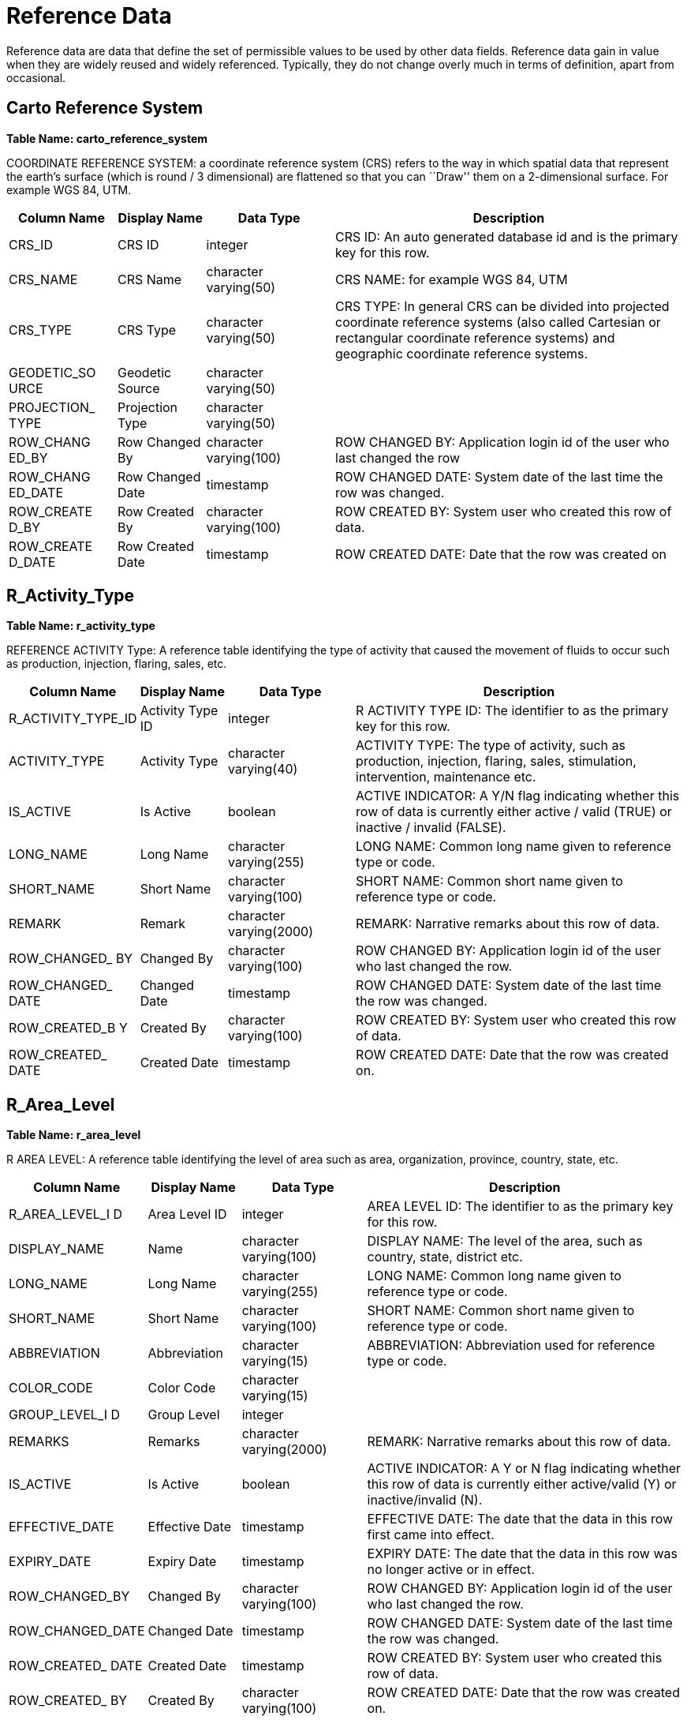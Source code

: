 = Reference Data

Reference data are data that define the set of permissible values to be
used by other data fields. Reference data gain in value when they are
widely reused and widely referenced. Typically, they do not change
overly much in terms of definition, apart from occasional.

== Carto Reference System

*Table Name: carto_reference_system*

COORDINATE REFERENCE SYSTEM: a coordinate reference system (CRS) refers
to the way in which spatial data that represent the earth’s surface
(which is round / 3 dimensional) are flattened so that you can ``Draw''
them on a 2-dimensional surface. For example WGS 84, UTM.

[width="100%",cols="16%,13%,19%,52%",options="header",]
|===
|*Column Name* |*Display Name* |*Data Type* |*Description*
|CRS_ID |CRS ID |integer |CRS ID: An auto generated database id and is
the primary key for this row.

|CRS_NAME |CRS Name |character varying(50) |CRS NAME: for example WGS
84, UTM

|CRS_TYPE |CRS Type |character varying(50) |CRS TYPE: In general CRS can
be divided into projected coordinate reference systems (also called
Cartesian or rectangular coordinate reference systems) and geographic
coordinate reference systems.

|GEODETIC_SO URCE |Geodetic Source |character varying(50) |

|PROJECTION_ TYPE |Projection Type |character varying(50) |

|ROW_CHANG ED_BY |Row Changed By |character varying(100) |ROW CHANGED
BY: Application login id of the user who last changed the row

|ROW_CHANG ED_DATE |Row Changed Date |timestamp |ROW CHANGED DATE:
System date of the last time the row was changed.

|ROW_CREATE D_BY |Row Created By |character varying(100) |ROW CREATED
BY: System user who created this row of data.

|ROW_CREATE D_DATE |Row Created Date |timestamp |ROW CREATED DATE: Date
that the row was created on
|===

== R_Activity_Type

*Table Name: r_activity_type*

REFERENCE ACTIVITY Type: A reference table identifying the type of
activity that caused the movement of fluids to occur such as production,
injection, flaring, sales, etc.

[width="100%",cols="18%,13%,19%,50%",options="header",]
|===
|*Column Name* |*Display Name* |*Data Type* |*Description*
|R_ACTIVITY_TYPE_ID |Activity Type ID |integer |R ACTIVITY TYPE ID: The
identifier to as the primary key for this row.

|ACTIVITY_TYPE |Activity Type |character varying(40) |ACTIVITY TYPE: The
type of activity, such as production, injection, flaring, sales,
stimulation, intervention, maintenance etc.

|IS_ACTIVE |Is Active |boolean |ACTIVE INDICATOR: A Y/N flag indicating
whether this row of data is currently either active / valid (TRUE) or
inactive / invalid (FALSE).

|LONG_NAME |Long Name |character varying(255) |LONG NAME: Common long
name given to reference type or code.

|SHORT_NAME |Short Name |character varying(100) |SHORT NAME: Common
short name given to reference type or code.

|REMARK |Remark |character varying(2000) |REMARK: Narrative remarks
about this row of data.

|ROW_CHANGED_ BY |Changed By |character varying(100) |ROW CHANGED BY:
Application login id of the user who last changed the row.

|ROW_CHANGED_ DATE |Changed Date |timestamp |ROW CHANGED DATE: System
date of the last time the row was changed.

|ROW_CREATED_B Y |Created By |character varying(100) |ROW CREATED BY:
System user who created this row of data.

|ROW_CREATED_ DATE |Created Date |timestamp |ROW CREATED DATE: Date that
the row was created on.
|===

== R_Area_Level

*Table Name: r_area_level*

R AREA LEVEL: A reference table identifying the level of area such as
area, organization, province, country, state, etc.

[width="100%",cols="17%,14%,19%,50%",options="header",]
|===
|*Column Name* |*Display Name* |*Data Type* |*Description*
|R_AREA_LEVEL_I D |Area Level ID |integer |AREA LEVEL ID: The identifier
to as the primary key for this row.

|DISPLAY_NAME |Name |character varying(100) |DISPLAY NAME: The level of
the area, such as country, state, district etc.

|LONG_NAME |Long Name |character varying(255) |LONG NAME: Common long
name given to reference type or code.

|SHORT_NAME |Short Name |character varying(100) |SHORT NAME: Common
short name given to reference type or code.

|ABBREVIATION |Abbreviation |character varying(15) |ABBREVIATION:
Abbreviation used for reference type or code.

|COLOR_CODE |Color Code |character varying(15) |

|GROUP_LEVEL_I D |Group Level |integer |

|REMARKS |Remarks |character varying(2000) |REMARK: Narrative remarks
about this row of data.

|IS_ACTIVE |Is Active |boolean |ACTIVE INDICATOR: A Y or N flag
indicating whether this row of data is currently either active/valid (Y)
or inactive/invalid (N).

|EFFECTIVE_DATE |Effective Date |timestamp |EFFECTIVE DATE: The date
that the data in this row first came into effect.

|EXPIRY_DATE |Expiry Date |timestamp |EXPIRY DATE: The date that the
data in this row was no longer active or in effect.

|ROW_CHANGED_BY |Changed By |character varying(100) |ROW CHANGED BY:
Application login id of the user who last changed the row.

|ROW_CHANGED_DATE |Changed Date |timestamp |ROW CHANGED DATE: System
date of the last time the row was changed.

|ROW_CREATED_ DATE |Created Date |timestamp |ROW CREATED BY: System user
who created this row of data.

|ROW_CREATED_ BY |Created By |character varying(100) |ROW CREATED DATE:
Date that the row was created on.

|SOURCE_NAME |Source |character varying(50) |SOURCE NAME: The
individual, company, state, or government agency designated as the
source of information for this row.

|R_AREA_LEVEL_ NAME |R Area Level Name |character varying(50)
|AREA_LEVEL_NAME: The level name of the area.
|===

== R_Area_Type

*Table Name: r_area_type*

R AREA TYPE: A reference table identifying the level of area such as
area, organization, province, country, state, etc.

[width="99%",cols="16%,10%,19%,52%,3%",options="header",]
|===
|Column Name |Display Name |Data Type |Description |
|R_AREA_TYPE_ID |Area Type ID |int |AREA TYPE ID: Unique identifier for
the type of area, such as country, state, AOI etc. |

|AREA_TYPE |Area Type |varchar(30) |AREA TYPE: The type of area
described, such as country, province, basin, project, business area etc.
|

|LONG_NAME |Long Name |varchar(255) |LONG NAME: Common long name given
to reference type or code. |

|SHORT_NAME |Short Name |varchar(30) |SHORT NAME: Common short name
given to reference type or code. |

|REMARKS |Remarks |varchar(2000) |AREA TYPE DESCRIPTION of the type of
geographic area |

|IS_ACTIVE |Is Active |bit |ACTIVE INDICATOR: A Y/N flag indicating
whether this row of data is currently either active / valid (Y) or
inactive / invalid (N). |

|ROW_CHANGED_BY |Changed By |character varying(100) |ROW CHANGED BY:
Application login id of the user who last changed the row. |

|ROW_CHANGED_DATE |Changed Date |datetime |ROW CHANGED DATE: System date
of the last time the row was changed. |

|ROW_CREATED_BY |Created By |character varying(100) |ROW CREATED BY:
System user who created this row of data. |

|ROW_CREATED_DATE |Created Date |datetime |ROW CREATED DATE: Date that
the row was created on. |
|===

== R_Alarm_Color

*Table Name: r-alarm_color*

R ALARM COLOR: The alarm color set in the interface of alarm settings.

[width="100%",cols="16%,12%,19%,53%",options="header",]
|===
|Column Name |Display Name |Data Type |Description
|R_ALARM_COLOR_ID |Alarm Color ID |int |R ALARM COLOR ID: The identifier
of the alarm color.

|COLOR_CODE |Color Code |varchar(15) |ALARM COLOR: The alarm color set
in the interface of alarm settings.

|REMARK |Remark |varchar(2000) |REMARK: Narrative remarks about this row
of data.

|IS_ACTIVE |Is Active |bit |ACTIVE INDICATOR: A Y/N flag indicating
whether this row of data is currently either active / valid (TRUE) or
inactive / invalid (FALSE).

|ROW_CHANGED_BY |Changed By |character varying(100) |ROW CHANGED BY:
Application login id of the user who last changed the row.

|ROW_CHANGED_DATE |Changed Date |datetime |ROW CHANGED DATE: System date
of the last time the row was changed.

|ROW_CREATED_BY |Created By |character varying(100) |ROW CREATED BY:
System user who created this row of data.

|ROW_CREATED_DATE |Created Date |datetime |ROW CREATED DATE: Date that
the row was created on.
|===

== R_Alarm_Level

*Table Name: r_alarm_level*

R ALARM LEVEL: The alarm level set in the interface of alarm settings,
can set High, Medium, Low level for a alarm.

[width="100%",cols="16%,12%,18%,51%,3%",options="header",]
|===
|Column Name |Display Name |Data Type |Description |
|R_ALARM_LEVEL_ID |Alarm Level ID |int |R ALARM LEVEL ID: The identifier
of the level. |

|ALARM_LEVEL |Alarm Level |varchar(40) |ALARM LEVEL: The alarm level set
in the interface of alarm settings. |

|REMARK |Remark |varchar(2000) |REMARK: Narrative remarks about this row
of data. |

|IS_ACTIVE |Is Active |bit |ACTIVE INDICATOR: A Y/N flag indicating
whether this row of data is currently either active / valid (TRUE) or
inactive / invalid (FALSE). |

|ROW_CHANGED_BY |Changed By |character varying(100) |ROW CHANGED BY:
Application login id of the user who last changed the row. |

|ROW_CHANGED_DATE |Changed Date |datetime |ROW CHANGED DATE: System date
of the last time the row was changed. |

|ROW_CREATED_BY |Created By |character varying(100) |ROW CREATED BY:
System user who created this row of data. |

|ROW_CREATED_DATE |Created Date |datetime |ROW CREATED DATE: Date that
the row was created on. |
|===

== R_Alarm_Status

*Table Name: r_alarm_status*

R ALARM STATUS: The alarm status like open, in review, closed.

[width="100%",cols="16%,13%,19%,52%",options="header",]
|===
|Column Name |Display Name |Data Type |Description
|R_ALARM_STATUS_ID |Alarm Status ID |int |R ALARM STATUS ID: The
identifier of the alarm status, like open, in review, closed.

|ALARM_STATUS |Alarm Status |varchar(40) |ALARM STATUS: The alarm status
like open, in review, closed.

|REMARK |Remark |varchar(2000) |REMARK: Narrative remarks about this row
of data.

|IS_ACTIVE |Is Active |bit |ACTIVE INDICATOR: A Y/N flag indicating
whether this row of data is currently either active / valid (TRUE) or
inactive / invalid (FALSE).

|ROW_CHANGED_BY |Changed By |character varying(100) |ROW CHANGED BY:
Application login id of the user who last changed the row.

|ROW_CHANGED_DATE |Changed Date |datetime |ROW CHANGED DATE: System date
of the last time the row was changed.

|ROW_CREATED_BY |Created By |character varying(100) |ROW CREATED BY:
System user who created this row of data.

|ROW_CREATED_DATE |Created Date |datetime |ROW CREATED DATE: Date that
the row was created on.
|===

== R_Alarm_Type

*Table Name: r_alarm_type*

R ALARM TYPE: The alarm type set in the interface of alarm settings, can
set value or percentage, or both.

[width="100%",cols="16%,11%,19%,54%",options="header",]
|===
|Column Name |Display Name |Data Type |Description
|R_ALARM_TYPE_ID |Alarm Type ID |int |R ALARM TYPE ID: The identifier of
the alarm type.

|ALARM_TYPE |Alarm Type |varchar(40) |ALARM TYPE: The alarm type set in
the interface of alarm settings.

|REMARK |Remark |varchar(2000) |REMARK: Narrative remarks about this row
of data.

|IS_ACTIVE |Is Active |bit |ACTIVE INDICATOR: A Y/N flag indicating
whether this row of data is currently either active / valid (TRUE) or
inactive / invalid (FALSE).

|ROW_CHANGED_BY |Changed By |character varying(100) |ROW CHANGED BY:
Application login id of the user who last changed the row.

|ROW_CHANGED_DATE |Changed Date |datetime |ROW CHANGED DATE: System date
of the last time the row was changed.

|ROW_CREATED_BY |Created By |character varying(100) |ROW CREATED BY:
System user who created this row of data.

|ROW_CREATED_DATE |Created Date |datetime |ROW CREATED DATE: Date that
the row was created on.
|===

== R_Favorite_Function

*Table Name: r_favorite_function*

R FAVORITE FUNCTION: This table record user favorite items belong to
which function.

[width="100%",cols="18%,18%,17%,47%",options="header",]
|===
|Column Name |Display Name |Data Type |Description
|R_FAVORITE_FUNCTION_ID |R Favorite Function ID |int |R FAVORITE
FUNCTION ID: The identifier of the user favorite function.

|FUNCTION_NAME |Function Name |varchar(255) |FAVORITE FUNCTION NAME: The
user favorite function name.

|REMARKS |Remarks |varchar(2000) |REMARK: Narrative remarks about this
row of data.

|IS_ACTIVE |Is Active |bit |ACTIVE INDICATOR: A True/False flag
indicating whether this row of data is currently either active / valid
(True) or inactive / invalid (False).

|ROW_CREATED_BY |Row Created By |character varying(100) |ROW CHANGED BY:
Application login id of the user who last changed the row.

|ROW_CREATED_DATE |Row Created Date |datetime |ROW CHANGED DATE: System
date of the last time the row was changed.

|ROW_CHANGED_DATE |Row Changed Date |datetime |ROW CREATED BY: System
user who created this row of data.

|ROW_CHANGED_BY |Row Changed By |character varying(100) |ROW CREATED
DATE: Date that the row was created on.
|===

== R_BA_Category

*Table Name: r_ba_category*

REFERENCE BUSINESS ASSOCIATE CATEGORY: The category that the business
associate is in. For a company, may be legal company, sole
proprietorship, corporation, etc.

[width="100%",cols="15%,13%,20%,52%",options="header",]
|===
|*Column Name* |*Display Name* |*Data Type* |*Description*
|R_BA_CATEGORY_ID |BA Category ID |integer |BA CATEGORY ID: The auto
generated database id for this row.

|BA_CATEGORY |BA Category |character varying(50) |BA CATEGORY: The
category that the business associate is in. For a company, may be legal
company, sole proprietorship, corporation etc

|LONG_NAME |Long Name |character varying(255) |LONG NAME: Common long
name given to reference type or code.

|SHORT_NAME |Short Name |character varying(100) |SHORT NAME: Common
short name given to reference type or code.

|ABBREVIATION |Abbreviation |character varying(15) |ABBREVIATION:
Abbreviation used for reference type or code.

|REMARK |Remark |character varying(2000) |REMARK: Narrative remarks
about this row of data.

|IS_ACTIVE |Is Active |Boolean |ACTIVE INDICATOR: A flag indicating
whether this row of data is currently either active / valid (TRUE) or
inactive / invalid (FALSE).

|ROW_CHANGED_BY |Changed By |character varying(100) |ROW CHANGED BY:
Application login id of the user who last changed the row.

|ROW_CHANGED_DATE |Changed Date |timestamp |ROW CHANGED DATE: System
date of the last time the row was changed.

|ROW_CREATED_BY |Created By |character varying(100) |ROW CREATED BY:
System user who created this row of data.

|ROW_CREATED_DATE |Created Date |timestamp |ROW CREATED DATE: Date that
the row was created on.
|===

== R_BA_Type

*Table Name: r_ba_type*

REFERENCE BUSINESS ASSOCIATE TYPE: The type of business associate. Usual
reference values include COMPANY, PERSON, REGULATORY , SOCIETY,
ASSOCIATION. Use the BA CATEGORY to further categories this information.

[width="100%",cols="17%,13%,19%,51%",options="header",]
|===
|*Column Name* |*Display Name* |*Data Type* |*Description*
|R_BA_TYPE_ID |BA Type ID |integer |BA TYPE ID: The auto generated
database id for this row.

|BA_TYPE |BA Type |character varying(50) |BA TYPE: The type of business
associate. Usual reference values include COMPANY, PERSON, REGULATORY,
SOCIETY, ASSOCIATION. Use the BA CATEGOY to further categories this
information.

|LONG_NAME |Long Name |character varying(255) |LONG NAME: Common long
name given to reference type or code.

|SHORT_NAME |Short Name |character varying(100) |SHORT NAME: Common
short name given to reference type or code.

|ABBREVIATIO N |Abbreviation on |character varying(15) |ABBREVIATION:
Abbreviation used for reference type or code.

|REMARKS |Remarks |character varying(2000) |REMARK: Narrative remarks
about this row of data.

|IS_ACTIVE |Is Active |Boolean |ACTIVE INDICATOR: A flag indicating
whether this row of data is currently either active / valid (TRUE) or
inactive / invalid (FALSE).

|ROW_CHANG ED_BY |Changed By |character varying(100) |ROW CHANGED BY:
Application login id of the user who last changed the row.

|ROW_CHANG ED_DATE |Changed Date |timestamp |ROW CHANGED DATE: System
date of the last time the row was changed.

|ROW_CREATE D_BY |Created By |character varying(100) |ROW CREATED BY:
System user who created this row of data.

|ROW_CREATE D_DATE |Created Date |timestamp |ROW CREATED DATE: Date that
the row was created on.
|===

== R_Completion_Type

*Table Name: r_completion_type*

REFERENCE COMPLETION TYPE: The type or method of well completion. For
example perforation, open hole, gravel pack or combination.

[width="100%",cols="19%,14%,18%,49%",options="header",]
|===
|*Column Name* |*Display Name* |*Data Type* |*Description*
|R_COMPLETION_TY PE_ID |Completion Type ID |integer |COMPLETION TYPE ID:
The identifier to as the primary key for this row.

|COMPLETION_TYPE |Completion Type |character varying(40) |COMPLETION
TYPE: The type or method of well completion. For example perforation,
open hole, gravel pack or combination.

|IS_ACTIVE |Is Active |boolean |ACTIVE INDICATOR: A Y/N flag indicating
whether this row of data is currently either active / valid (Y) or
inactive / invalid (N).

|LONG_NAME |Long Name |character varying(255) |LONG NAME: The commonly
used long name of the completion type.

|SHORT_NAME |Short Name |character varying(255) |SHORT NAME: The
commonly used short name of the completion type.

|ROW_CHANGED_BY |Changed By |character varying(100) |ROW CHANGED BY:
Application login id of the user who last changed the row.

|ROW_CHANGED_DA TE |Changed Date |timestamp |ROW CHANGED DATE: System
date of the last time the row was changed.

|ROW_CREATED_BY |Created By |character varying(100) |ROW CREATED BY:
System user who created this row of data.

|ROW_CREATED_DA TE |Created Date |timestamp |ROW CREATED DATE: Date that
the row was created on.
|===

== R_Perforation_Type

*Table Name: r_perforation_type*

REFERENCE PERFORATION TYPE: A reference table identifying the type of
perforation method. For example bullet, jet or combination.

[width="100%",cols="18%,15%,19%,48%",options="header",]
|===
|Column Name |Display Name |Data Type |Description
|R_PERFORATION_TYPE_ID |Perforation Type ID |integer |PERFORATION TYPE
ID: The identifier to as the primary key for this row.

|PERFORATION_TYPE |Perforation Type |character varying(50) |PERFORATION
TYPE: Display name given to reference type or code.

|IS_ACTIVE |Is Active |boolean |: A Y or N flag indicating whether this
row of data is currently either active/valid (Y) or inactive/invalid
(N).

|LONG_NAME |Long Name |character varying(255) |LONG NAME: Common long
name given to reference type or code.

|SHORT_NAME |Short Name |character varying(100) |SHORT NAME: Common
short name given to reference type or code.

|REMARK |Remark |character varying(2000) |Narrative remarks about this
row of data.

|ROW_CHANGED_BY |Row Changed By |character varying(100) |Application
login id of the user who last changed the row.

|ROW_CHANGED_DATE |Row Changed Date |timestamp |System date of the last
time the row was changed.

|ROW_CREATED_BY |Row Created By |character varying(100) |System user who
created this row of data.

|ROW_CREATED_DATE |Row Created Date |timestamp |Date that the row was
created on.
|===

== R_Perforation_Method

*Table Name: r_perforation_method*

REFERENCE PERFORATION METHOD: Code identifying the type of opening the
fluid entered through into the tubing (e.g., perforation, open hole,
combination, etc.).

[width="100%",cols="20%,16%,18%,46%",options="header",]
|===
|Column Name |Display Name |Data Type |Description
|R_PERFORATION_METHOD_ID |Perforation Method ID |integer |PERFORATION
METHOD ID: The identifier to as the primary key for this row.

|PERFORATION_METHOD |Perforation Method |character varying(50)
|PERFORATION METHOD: Display name given to reference type or code.

|IS_ACTIVE |Is Active |boolean |: A Y or N flag indicating whether this
row of data is currently either active/valid (Y) or inactive/invalid
(N).

|LONG_NAME |Long Name |character varying(255) |LONG NAME: Common long
name given to reference type or code.

|SHORT_NAME |Short Name |character varying(100) |SHORT NAME: Common
short name given to reference type or code.

|REMARK |Remark |character varying(2000) |Narrative remarks about this
row of data.

|ROW_CHANGED_BY |Row Changed By |character varying(100) |Application
login id of the user who last changed the row.

|ROW_CHANGED_DATE |Row Changed Date |timestamp |System date of the last
time the row was changed.

|ROW_CREATED_BY |Row Created By |character varying(100) |System user who
created this row of data.

|ROW_CREATED_DATE |Row Created Date |timestamp |Date that the row was
created on.
|===

== R_Coupling_Type

*Table Name: r_coupling_type*

REFERENCE COUPLING TYPE: A short length of pipe used to connect two
joints of casing. A casing coupling has internal threads (female thread
form) machined to match the external threads (male thread form) of the
long joints of casing. The two joints of casing are threaded into
opposite ends of the casing coupling. Synonyms: casing collar
(Schlumberger Oilfield Glossary).

[width="100%",cols="18%,13%,18%,51%",options="header",]
|===
|*Column Name* |*Display Name* |*Data Type* |*Description*
|R_COUPLIN G_TYPE_ID |Coupling Type ID |integer |COUPLING TYPE ID: The
identifier to as the primary key for this row.

|COUPLING_ TYPE |Coupling Type |character varying(40) |COUPLING TYPE: A
short length of pipe used to connect two joints of casing. A casing
coupling has internal threads (female thread form) machined to match the
external threads (male thread form) of the long joints of casing. The
two joints of casing are threaded into opposite ends of the casing
coupling. Synonyms: casing collar (Schlumberger Oilfield Glossary)

|IS_ACTIVE |Is Active |boolean |ACTIVE INDICATOR: A Y/N flag indicating
whether this row of data is currently either active / valid (Y) or
inactive / invalid (N).

|LONG_NAM E |Long Name |character varying(255) |LONG NAME: The commonly
used long name of the coupling type.

|SHORT_NA ME |Short Name |character varying(100) |SHORT NAME: The
commonly used short name of the coupling type.

|ROW_CHA NGED_BY |Changed By |character varying(100) |ROW CHANGED BY:
Application login id of the user who last changed the row.

|ROW_CHA NGED_DAT E |Changed Date |timestamp |ROW CHANGED DATE: System
date of the last time the row was changed.

|ROW_CREA TED_BY |Created By |character varying(100) |ROW CREATED BY:
System user who created this row of data.

|ROW_CREA TED_DATE |Created Date |timestamp |ROW CREATED DATE: Date that
the row was created on.
|===

== R_Downtime_Type

*Table Name: r_downtime_type*

REFERENCE WELL DOWNTIME TYPE: The type of downtime experienced during a
well operation or event. Downtime types may include downtime,
constrained production, deferred production. Added to allow some
granularity of describing downtime events without having to overload the
event type table.

[width="100%",cols="17%,13%,19%,51%",options="header",]
|===
|*Column Name* |*Display Name* |*Data Type* |*Description*
|R_DOWNTIME_TYPE_ID |Downtime Type ID |integer |R DOWNTIME TYPE ID: The
identifier to as the primary key for this row.

|DOWNTIME_TYPE |Downtime Type |character varying(40) |DOWNTIME TYPE: The
type of downtime experienced during a well operation or event.

|IS_ACTIVE |Is Active |Boolean |ACTIVE INDICATOR: A Y/N flag indicating
whether this row of data is currently either active / valid (TRUE) or
inactive / invalid (FALSE).

|LONG_NAME |Long Name |character varying(255) |LONG NAME: Common long
name given to reference type or code.

|SHORT_NAME |Short Name |character varying(100) |SHORT NAME: Common
short name given to reference type or code.

|REMARK |Remark |character varying(2000) |REMARK: Narrative remarks
about this row of data.

|ROW_CHANGED_BY |Changed By |character varying(100) |ROW CHANGED BY:
Application login id of the user who last changed the row.

|ROW_CHANGED_DATE |Changed Date |timestamp |ROW CHANGED DATE: System
date of the last time the row was changed.

|ROW_CREATED_BY |Created By |character varying(100) |ROW CREATED BY:
System user who created this row of data.

|ROW_CREATED_DATE |Created Date |timestamp |ROW CREATED DATE: Date that
the row was created on.
|===

== R_Equip_Install_Loc

*Table Name: r_equip_install_loc*

REFERENCE EQUIPMENT INSTALLATION TYPE: Indicates where this type of
equipment would normally be used, such as on the drilling assembly, in
the well bore, on well site, on rig, in processing facility.

[width="100%",cols="21%,19%,16%,44%",options="header",]
|===
|*Column Name* |*Display Name* |*Data Type* |*Description*
|R_EQUIPMENT_INS TALL_LOC_ID |Equipment Install Loc ID |integer |TYPICAL
EQUIPMENT INSTALLATION TYPE IDENTIFIER: Unique identifier for the row.

|EQUIPMENT_INSTA LL_LOC_TYPE |Equipment Install Loc Type |character
varying(255) |TYPICAL EQUIPMENT INSTALLATION TYPE: Indicates where this
type of equipment would normally be used, such as on the drilling
assembly, in the well bore, on well site, on rig, in processing
facility.

|ABBREVIATION |Abbreviation |character varying(12) |ABBREVIATION:
Abbreviation used for reference type or code.

|ACTIVE_IND |Is Active |boolean |ACTIVE INDICATOR: A Y/N flag indicating
whether this row of data is currently either active / valid (Y) or
inactive / invalid (N).

|EFFECTIVE_DATE |Effective Date |timestamp |EFFECTIVE DATE: The date
that the data in this row first came into effect.

|EXPIRY_DATE |Expiry Date |timestamp |EXPIRY DATE: The date that the
data in this row was no longer active or in effect.

|LONG_NAME |Long Name |character varying(255) |LONG NAME: Common long
name given to reference type or code.

|SHORT_NAME |Short Name |character varying(100) |SHORT NAME: Common
short name given to reference type or code.

|REMARK |Remark |character varying(2000) |REMARK: Narrative remarks
about this row of data.

|ROW_CHANGED_B Y |Changed By |character varying(100) |ROW CHANGED BY:
Application login id of the user who last changed the row.

|ROW_CHANGED_D ATE |Changed Date |timestamp |ROW CHANGED DATE: System
date of the last time the row was changed.

|ROW_CREATED_BY |Created By |character varying(100) |ROW CREATED BY:
System user who created this row of data.

|ROW_CREATED_DA TE |Created Date |timestamp |ROW CREATED DATE: Date that
the row was created on.
|===

== R_Equipment_Catalogue

*Table Name: r_equipment_catalog*

REFERENCE EQUIPMENT CATALOGUE: Use this table to list and describe the
kinds of equipment that you need.

[width="100%",cols="20%,16%,18%,46%",options="header",]
|===
|Column Name |Display Name |Data Type |Description
|R_EQUIPMENT_CATALOGUE_ID |Equipment Catalogue ID |integer |EQUIPMENT
CATALOGUE IDENTIFIER: Number uniquely identifying the equipment
catalogue.

|EQUIPMENT_CATALOGUE |Equipment Catalogue |character varying(40)
|EQUIPMENT CATALOGUE: Describe the kinds of equipment.

|IS_ACTIVE |Is Active |boolean |ACTIVE INDICATOR: A Y or N flag
indicating whether this row of data is currently either active/valid
(TRUE) or inactive/invalid (FALSE).

|LONG_NAME |Long Name |character varying(255) |LONG NAME: Common long
name given to reference type or code.

|SHORT_NAME |Short Name |character varying(100) |SHORT NAME: Common
short name given to reference type or code.

|REMARK |Remark |character varying(2000) |REMARK: Narrative remarks
about this row of data.

|ROW_CHANGED_BY |Changed By |character varying(100) |ROW CHANGED BY:
Application login id of the user who last changed the row.

|ROW_CHANGED_DATE |Changed Date |timestamp |ROW CHANGED DATE: System
date of the last time the row was changed.

|ROW_CREATED_BY |Created By |character varying(100) |ROW CREATED BY:
System user who created this row of data.

|ROW_CREATED_DATE |Created Date |timestamp |ROW CREATED DATE: Date that
the row was created on.
|===

== R_Equipment_Type

*Table Name: r_equipment_type*

REFERENCE EQUIPMENT TYPE: Use this table to list the types of equipment.

[width="100%",cols="20%,17%,18%,45%",options="header",]
|===
|Column Name |Display Name |Data Type |Description
|R_EQUIPMENT_TYPE_ID |Equipment Type ID |integer |EQUIPMENT TYPE
IDENTIFIER: Number uniquely identifying the equipment type.

|EQUIPMENT_TYPE |Equipment Type |character varying(40) |EQUIPMENT TYPE:
Describe the types of equipment.

|R_EQUIPMENT_CATALOGUE_ID |Equipment Catalogue ID |integer |EQUIPMENT
CATALOGUE IDENTIFIER: Number uniquely identifying the equipment
catalogue.

|EQUIPMENT_CATALOGUE |Equipment Catalogue |character varying(40)
|EQUIPMENT CATALOGUE: Describe the kinds of equipment.

|IS_ACTIVE |Is Active |boolean |ACTIVE INDICATOR: A Y or N flag
indicating whether this row of data is currently either active/valid
(TRUE) or inactive/invalid (FALSE).

|LONG_NAME |Long Name |character varying(255) |LONG NAME: Common long
name given to reference type or code.

|SHORT_NAME |Short Name |character varying(100) |SHORT NAME: Common
short name given to reference type or code.

|REMARK |Remark |character varying(2000) |REMARK: Narrative remarks
about this row of data.

|ROW_CHANGED_BY |Changed By |character varying(100) |ROW CHANGED BY:
Application login id of the user who last changed the row.

|ROW_CHANGED_DATE |Changed Date |timestamp |ROW CHANGED DATE: System
date of the last time the row was changed.

|ROW_CREATED_BY |Created By |character varying(100) |ROW CREATED BY:
System user who created this row of data.

|ROW_CREATED_DATE |Created Date |timestamp |ROW CREATED DATE: Date that
the row was created on.
|===

== R_Equipment_Sub_Type

*Table Name: r_equipment_sub_type*

REFERENCE EQUIPMENT SUB TYPE: Use this table to list the sub types of
equipment

[width="100%",cols="20%,16%,18%,46%",options="header",]
|===
|Column Name |Display Name |Data Type |Description
|R_EQUIPMENT_SUB_TYPE_ID |Equipment Sub Type ID |integer |EQUIPMENT SUB
TYPE IDENTIFIER: Number uniquely identifying the equipment sub type.

|EQUIPMENT_SUB_TYPE |Equipment Sub Type |character varying(40)
|EQUIPMENT SUB TYPE: Describe the sub type of equipment.

|IS_ACTIVE |Is Active |boolean |ACTIVE INDICATOR: A Y or N flag
indicating whether this row of data is currently either active/valid
(TRUE) or inactive/invalid (FALSE).

|LONG_NAME |Long Name |character varying(255) |LONG NAME: Common long
name given to reference type or code.

|SHORT_NAME |Short Name |character varying(100) |SHORT NAME: Common
short name given to reference type or code.

|REMARK |Remark |character varying(2000) |REMARK: Narrative remarks
about this row of data.

|ROW_CHANGED_BY |Changed By |character varying(100) |ROW CHANGED BY:
Application login id of the user who last changed the row.

|ROW_CHANGED_DATE |Changed Date |timestamp |ROW CHANGED DATE: System
date of the last time the row was changed.

|ROW_CREATED_BY |Created By |character varying(100) |ROW CREATED BY:
System user who created this row of data.

|ROW_CREATED_DATE |Created Date |timestamp |ROW CREATED DATE: Date that
the row was created on.
|===

== R_Equipment_Spec

*Table Name: r_equipment_spec*

REFERENCE EQUIPMENT SPECIFICATION: Use this table to record all the
specifications measured for equipment.

[width="100%",cols="16%,20%,18%,46%",options="header",]
|===
|Column Name |Display Name |Data Type |Description
|R_EQUIPMENT_SPEC_ID |Equipment Specification ID |integer |EQUIPMENT
SPECIFICATION IDENTIFIER: Number uniquely identifying the equipment
specification.

|EQUIPMENT_SPEC |Equipment Specification |character varying(40)
|EQUIPMENT SPECIFICATION: Describe the specifications measured for
equipment.

|R_DATA_TYPE_ID |Data Type ID |integer |DATA TYPE IDENTIFIER: The
identifer of the data type.

|DATA_TYPE |Data Type |character varying(40) |DATA TYPE: The data type
for this row of specification

|UNIT |Unit |character varying(40) |UNIT: The unit for this row of
specification.

|IS_ACTIVE |Is Active |boolean |ACTIVE INDICATOR: A Y or N flag
indicating whether this row of data is currently either active/valid
(TRUE) or inactive/invalid (FALSE).

|LONG_NAME |Long Name |character varying(255) |LONG NAME: Common long
name given to reference type or code.

|SHORT_NAME |Short Name |character varying(100) |SHORT NAME: Common
short name given to reference type or code.

|REMARK |Remark |character varying(2000) |REMARK: Narrative remarks
about this row of data.

|ROW_CHANGED_BY |Changed By |character varying(100) |ROW CHANGED BY:
Application login id of the user who last changed the row.

|ROW_CHANGED_DATE |Changed Date |timestamp |ROW CHANGED DATE: System
date of the last time the row was changed.

|ROW_CREATED_BY |Created By |character varying(100) |ROW CREATED BY:
System user who created this row of data.

|ROW_CREATED_DATE |Created Date |timestamp |ROW CREATED DATE: Date that
the row was created on.
|===

== R_Equipment_Measurement

*Table Name: r_equipment_measurement*

R_EQUIPMENT_MEASUREMENT: This table is used to record the equipment
measurement parameters.

[width="100%",cols="21%,16%,15%,7%,41%",options="header",]
|===
|Column Name |Display Name |Data Type |Ref_Table |Description
|R_EQUIPMENT_MEASUREMENT_ID |Equipment Measurement ID |integer |
|R_EQUIPMENT_MEASUREMENT_ID:is the primary key of this table, which is
automatic generated by PDM application.

|EQUIPMENT_MEASUREMENT |Equipment Measurement |character varying(50) |
|EQUIPMENT MEASUREMENT, is the tag name from OPC server or PDM
connector. It is unique constraint of this table.

|IS_REAL_TIME |Is Real Time |boolean | |IS_REAL_TIME: Once it is true,
it will be in the time series measurement and can be matched with tags.

|R_DATA_TYPE_ID |Data Type ID |integer |R DATA TYPE |DATA TYPE
IDENTIFIER: The identifer of the data type.

|DATA_TYPE |Data Type |character varying(40) |R DATA TYPE |DATA TYPE:
The data type for this row of specification

|UNIT |Unit |character varying(40) | |UNIT: The unit for this row of
specification.

|IS_ACTIVE |Is Active |boolean | |ACTIVE INDICATOR: A Y/N flag
indicating whether this row of data is currently either active / valid
(TRUE) or inactive / invalid (FALSE).

|REMARK |Remark |character varying(2000) | |REMARK: Narrative remarks
about this row of data.

|ROW_CHANGED_BY |Changed By |character varying(100) | |ROW CHANGED BY:
Application login id of the user who last changed the row.

|ROW_CREATED_BY |Created By |character varying(100) | |ROW CREATED BY:
System user who created this row of data.

|ROW_CREATED_DATE |Created Date |timestamp | |ROW CREATED DATE: Date
that the row was created on.

|ROW_CHANGED_DATE |Changed Date |timestamp | |ROW CHANGED DATE: System
date of the last time the row was changed.
|===

== R_Data_Type

*Table Name: r_data_type*

REFERENCE DATA TYPE: Use this table to record data type that PDM
application supports.

[width="100%",cols="15%,11%,21%,53%",options="header",]
|===
|Column Name |Display Name |Data Type |Description
|R_DATA_TYPE_ID |Data Type ID |integer |DATA TYPE IDENTIFIER: Number
uniquely identifying the data type.

|DATA_TYPE |Data Type |character varying(40) |DATA TYPE: The data type
supported of PDM application. Such as numerical(,), varchar().

|IS_ACTIVE |Is Active |boolean |ACTIVE INDICATOR: A Y or N flag
indicating whether this row of data is currently either active/valid
(TRUE) or inactive/invalid (FALSE).

|LONG_NAME |Long Name |character varying(255) |LONG NAME: Common long
name given to reference type or code.

|SHORT_NAME |Short Name |character varying(100) |SHORT NAME: Common
short name given to reference type or code.

|REMARK |Remark |character varying(2000) |REMARK: Narrative remarks
about this row of data.

|ROW_CHANGED_BY |Changed By |character varying(100) |ROW CHANGED BY:
Application login id of the user who last changed the row.

|ROW_CHANGED_DATE |Changed Date |timestamp |ROW CHANGED DATE: System
date of the last time the row was changed.

|ROW_CREATED_BY |Created By |character varying(100) |ROW CREATED BY:
System user who created this row of data.

|ROW_CREATED_DATE |Created Date |timestamp |ROW CREATED DATE: Date that
the row was created on.
|===

== R_Event_Category

*Table Name: r_event_category*

REFERENCE EVENT CATEGORY: Indicates where this type of event category
would normally be used, such as acid, fracture, Change pump, well
maintenance, etc. And if there are sub type needed, such as acid
fracture, which belongs to fracture, the r_event_sub_category table can
be used.

[width="100%",cols="17%,14%,19%,50%",options="header",]
|===
|*Column Name* |*Display Name* |*Data Type* |*Description*
|R_EVENT_CATEG ORY_ID |Event Category ID |integer |R EVENT CATEGORY ID:
The identifier of the category for the well activity or event.

|EVENT_CATEGOR Y |Event Category |character varying(40) |EVENT CATEGORY:
The category of the well activity or event.

|IS_ACTIVE |Is Active |Boolean |ACTIVE INDICATOR: A Y/N flag indicating
whether this row of data is currently either active / valid (TRUE) or
inactive / invalid (FALSE).

|LONG_NAME |Long Name |character varying(255) |LONG NAME: Common long
name given to reference type or code.

|SHORT_NAME |Short Name |character varying(100) |SHORT NAME: Common
short name given to reference type or code.

|REMARK |Remark |character varying(2000) |REMARK: Narrative remarks
about this row of data.

|ROW_CHANGED_ BY |Changed By |character varying(100) |ROW CHANGED BY:
Application login id of the user who last changed the row.

|ROW_CHANGED_ DATE |Changed Date |timestamp |ROW CHANGED DATE: System
date of the last time the row was changed.

|ROW_CREATED_B Y |Created By |character varying(100) |ROW CREATED BY:
System user who created this row of data.

|ROW_CREATED_ DATE |Created Date |timestamp |ROW CREATED DATE: Date that
the row was created on.
|===

== R_Event_Sub_Category

*Table Name: R_Event_Sub_Category*

REFERENCE EVENT SUB CATEGORY: Indicates where this type of sub event
category would normally be used, such as acid fracture, which belongs to
fracture.

[width="100%",cols="21%,16%,17%,46%",options="header",]
|===
|*Column Name* |*Display Name* |*Data Type* |*Description*
|R_EVENT_SUB_CAT EGORY_ID |Event Sub Category ID |integer |R EVENT SUB
CATEGORY ID: The identifier to as the primary key for this row.

|EVENT_SUB_CATEG ORY |Event Sub Category |character varying(40) |ENVENT
SUB CATEGORY: The sub category of the well activity or event.

|IS_ACTIVE |Is Active |boolean |ACTIVE INDICATOR: A Y/N flag indicating
whether this row of data is currently either active / valid (TRUE) or
inactive / invalid (FALSE).

|R_EVENT_CATEGOR Y_ID |Event Category ID |integer |R EVENT CATEGORY ID:
The identifier of the category for the well activity or event.

|EVENT_CATEGORY |Event Category |character varying(40) |EVENT CATEGORY:
The category of the well activity or event.

|LONG_NAME |Long Name |character varying(255) |LONG NAME: Common long
name given to reference type or code.

|SHORT_NAME |Short Name |character varying(100) |SHORT NAME: Common
short name given to reference type or code.

|REMARK |Remark |character varying(2000) |REMARK: Narrative remarks
about this row of data.

|ROW_CHANGED_BY |Changed By |character varying(100) |ROW CHANGED BY:
Application login id of the user who last changed the row.

|ROW_CHANGED_DA TE |Changed Date |timestamp |ROW CHANGED DATE: System
date of the last time the row was changed.

|ROW_CREATED_BY |Created By |character varying(100) |ROW CREATED BY:
System user who created this row of data.

|ROW_CREATED_DA TE |Created Date |timestamp |ROW CREATED DATE: Date that
the row was created on.
|===

== R_Facility_Type

*Table Name: r_facility_type*

REFERENCE FACILITY TYPE: A reference table identifying the codes
classifying the facility according to its physical equipment or
principal service performed. The facility type should be unique in this
table.

[width="100%",cols="16%,15%,19%,50%",options="header",]
|===
|*Column Name* |*Display Name* |*Data Type* |*Description*
|R_FACILITY_TYPE_ID |Facility Type |integer |FACILITY TYPE IDENTIFIER:
An auto generated database id for facility_type.

|FACILITY_TYPE |Facility Type Name |character varying(100) |FACILITY
TYPE: A reference table identifying the codes classifying the facility
according to its physical equipment or principal service performed. The
facility type should be unique in this table.

|LONG_NAME |Long Name |character varying(255) |LONG NAME: Common long
name given to reference type or code.

|SHORT_NAME |Short Name |character varying(100) |SHORT NAME: Common
short name given to reference type or code.

|REMARKS |Remarks |character varying(2000) |REMARK: Narrative remarks
about this row of data.

|IS_ACTIVE |Is Active |boolean |ACITIVE INDICATOR: A TRUE/FALSE flag
indicating whether this row of data is currently either active / valid
(TRUE) or inactive / invalid (FALSE).

|ROW_CHANGED_BY |Changed By |character varying(100) |ROW CHANGED BY:
Application login id of the user who last changed the row.

|ROW_CHANGED_DAT E |Changed Date |timestamp |ROW CHANGED DATE: System
date of the last time the row was changed.

|ROW_CREATED_BY |Created By |character varying(100) |ROW CREATED BY:
System user who created this row of data.

|ROW_CREATED_DAT E |Created Date |timestamp |ROW CREATED DATE: Date that
the row was created on.
|===

== R_Field_Type

*Table Name: r_field_type*

REFERENCE FIELD TYPE: A reference table identifying the type of field.
For example regulatory or locally assigned.

[width="100%",cols="15%,13%,20%,52%",options="header",]
|===
|*Column Name* |*Display Name* |*Data Type* |*Description*
|R_FIELD_TYPE_ID |Field Type ID |integer |FIELD TYPE ID: The identifier
to as the primary key for this row.

|DISPLAY_NAME |Display Name |character varying(100) |DISPLAY NAME:
Display name given to reference type or code.

|LONG_NAME |Long Name |character varying(255) |LONG NAME: Common long
name given to reference type or code.

|SHORT_NAME |Short Name |character varying(100) |SHORT NAME: Common
short name given to reference type or code.

|ABBREVIATION |Abbreviation |character varying(15) |ABBREVIATION:
Abbreviation used for reference type or code.

|REMARKS |Remarks |character varying(2000) |REMARK: Narrative remarks
about this row of data.

|IS_ACTIVE |Is Active |boolean |ACTIVE INDICATOR: A Y or N flag
indicating whether this row of data is currently either active/valid (Y)
or inactive/invalid (N).

|EFFECTIVE_DATE |Effective Date |timestamp |EFFECTIVE DATE: The date
that the data in this row first came into effect.

|EXPIRY_DATE |Expiry Date |timestamp |EXPIRY DATE: The date that the
data in this row was no longer active or in effect.

|ROW_CHANGED_BY |Changed By |character varying(100) |ROW CHANGED BY:
Application login id of the user who last changed the row.

|ROW_CHANGED_DATE |Changed Date |timestamp |ROW CHANGED DATE: System
date of the last time the row was changed.

|ROW_CREATED_BY |Created By |character varying(100) |ROW CREATED BY:
System user who created this row of data.

|ROW_CREATED_DATE |Created Date |timestamp |ROW CREATED DATE: Date that
the row was created on.

|SOURCE_NAME |Source |character varying(50) |SOURCE NAME: The
individual, company, state, or government agency designated as the
source of information for this row.

|FIELD_TYPE_NAME |Field Type |character varying(50) |FIELD TYPE NAME: A
reference table identifying the codes classifying the facility according
to its physical equipment or principal service performed.
|===

== R_Asset_Type

*Table Name: r_asset_type*

[width="100%",cols="15%,11%,21%,53%",options="header",]
|===
|Column Name |Display Name |Data Type |Description
|R_ASSET_TYPE_ID |Asset Type ID |integer |ASSET TYPE ID: The identifier
to as the primary key for this row.

|ASSET_TYPE |Asset Type |character varying(50) |ASSET TYPE NAME: A
reference table identifying the codes classifying the asset type.

|LONG_NAME |Long Name |character varying(255) |LONG NAME: Common long
name given to reference type or code.

|SHORT_NAME |Short Name |character varying(100) |SHORT NAME: Common
short name given to reference type or code.

|REMARKS |Remarks |character varying(2000) |Narrative remarks about this
row of data.

|IS_ACTIVE |Is Active |boolean |: A Y or N flag indicating whether this
row of data is currently either active/valid (Y) or inactive/invalid
(N).

|ROW_CHANGED_BY |Changed By |character varying(100) |Application login
id of the user who last changed the row.

|ROW_CHANGED_DATE |Changed Date |timestamp |System date of the last time
the row was changed.

|ROW_CREATED_BY |Created By |character varying(100) |System user who
created this row of data.

|ROW_CREATED_DATE |Created Date |timestamp |Date that the row was
created on.
|===

== R_Fluid_Type

*Table Name: r_fluid_type*

REFERENCE FLUID TYPE: A reference table identifying the type of fluids
or substances produced by a well or used for various operations. For
example oil, gas, mud or water.

[width="100%",cols="15%,11%,21%,53%",options="header",]
|===
|Column Name |Display Name |Data Type |Description
|R_FLUID_TYPE_ID |Fluid Type ID |integer |FLUID TYPE IDENTIFIER: Unique
identifier for the row.

|FLUID_TYPE |Fluid Type |character varying(50) |FLUID TYPE: A reference
table identifying the type of fluids or substances produced by a well or
used for various operations. For example oil, gas, mud or water.

|LONG_NAME |Long Name |character varying(255) |LONG NAME: Common long
name given to reference type or code.

|SHORT_NAME |Short Name |character varying(100) |SHORT NAME: Common
short name given to reference type or code.

|REMARK |Remark |character varying(2000) |Narrative remarks about this
row of data.

|IS_ACTIVE |Is Active |boolean |: A Y/N flag indicating whether this row
of data is currently either active / valid (Y) or inactive / invalid
(N).

|ROW_CHANGED_BY |Changed By |character varying(100) |Application login
id of the user who last changed the row.

|ROW_CHANGED_DATE |Changed Date |timestamp |System date of the last time
the row was changed.

|ROW_CREATED_BY |Created By |character varying(100) |System user who
created this row of data.

|ROW_CREATED_DATE |Created Date |timestamp |Date that the row was
created on.
|===

== R_Node_Type

*Table Name: r_node_type*

REFERENCE NODE TYPE: The node types. And the node type should be unique
in this table.

[width="100%",cols="15%,13%,20%,52%",options="header",]
|===
|*Column Name* |*Display Name* |*Data Type* |*Description*
|R_NODE_TYPE_ID |Node Type ID |integer |NODE TYPE IDENTIFIER: An auto
generated database id for node type.

|NODE_TYPE |Node Type |character varying(40) |NODE TYPE: The node types.
And the node type should be unique in this table.

|LONG_NAME |Long Name |character varying(255) |LONG NAME: Common long
name given to reference type or code.

|SHORT_NAME |Short Name |character varying(100) |SHORT NAME: Common
short name given to reference type or code.

|REMARK |Remark |character varying(2000) |REMARK: Narrative remarks
about this row of data.

|IS_ACTIVE |Is Active |boolean |ACITIVE INDICATOR: A TRUE/FALSE flag
indicating whether this row of data is currently either active / valid
(TRUE) or inactive / invalid (FALSE).

|ROW_CHANGED_BY |Changed By |character varying(100) |ROW CHANGED BY:
Application login id of the user who last changed the row.

|ROW_CHANGED_DATE |Changed Date |timestamp |ROW CHANGED DATE: System
date of the last time the row was changed.

|ROW_CREATED_BY |Created By |character varying(100) |ROW CREATED BY:
System user who created this row of data.

|ROW_CREATED_DATE |Created Date |timestamp |ROW CREATED DATE: Date that
the row was created on.
|===

== R_North

*Table Name: r_north*

REFERENCE NORTH TYPE: The North reference used to define AZIMUTH angular
measurement values stored in WELL_DIR_SRVY_STATION for this Directional
Survey (UWI, SURVEY_ID, SOURCE). For example, True North, Grid North,
Magnetic North, etc.

[width="100%",cols="17%,13%,19%,51%",options="header",]
|===
|*Column Name* |*Display Name* |*Data Type* |*Description*
|R_NORTH_ID |North Type ID |integer |R NORTH IDENTIFIER: Number uniquely
identifying the north type.

|NORTH_TYPE |North Type |character varying(40) |NORTH TYPE: The North
reference used to define AZIMUTH angular measurement values stored in
WELL_DIR_SRVY_STATION for this Directional Survey (UWI, SURVEY_ID,
SOURCE). For example, True North, Grid North, Magnetic North, etc.

|IS_ACTIVE |Is Active |boolean |ACTIVE INDICATOR: A Y or N flag
indicating whether this row of data is currently either active/valid
(TRUE) or inactive/invalid (FALSE).

|LONG_NAME |Long Name |character varying(255) |LONG NAME: Common long
name given to reference type or code.

|SHORT_NAM E |Short Name |character varying(100) |SHORT NAME: Common
short name given to reference type or code.

|REMARK |Remark |character varying(2000) |REMARK: Narrative remarks
about this row of data.

|ROW_CHAN GED_BY |Changed By |character varying(100) |ROW CHANGED BY:
Application login id of the user who last changed the row.

|ROW_CHAN GED_DATE |Changed Date |timestamp |ROW CHANGED DATE: System
date of the last time the row was changed.

|ROW_CREAT ED_BY |Created By |character varying(100) |ROW CREATED BY:
System user who created this row of data.

|ROW_CREAT ED_DATE |Created Date |timestamp |ROW CREATED DATE: Date that
the row was created on.
|===

== R_Scenario_Type

*Table Name: r_scenario_type*

SCENARIO TYPE REFERENCE: The type that is used to describe the type.
Such as Base Scenario, Alternate Scenario.

[width="100%",cols="17%,13%,20%,50%",options="header",]
|===
|Column Name |Display Name |Data Type |Description
|R_SCENARIO_TYPE_ID |Scenario Type ID |integer |SCENARIO TYPE REFERENCE
ID: Number or code uniquely identifying the scenario type.

|SCENARIO_TYPE |Scenario Type |character varying(40) |SCENARIO TYPE: The
scenario type, for example, base scenario, alternate scenario

|IS_ACTIVE |Is Active |boolean |ACTIVE INDICATOR: A Y/N flag indicating
whether this row of data is currently either active / valid (Y) or
inactive / invalid (N).

|LONG_NAME |Long Name |character varying(255) |LONG NAME: The commonly
used long name of the completion type.

|SHORT_NAME |Short Name |character varying(100) |SHORT NAME: The
commonly used short name of the completion type.

|REMARK |Remark |character varying(2000) |REMARK: Narrative remarks
about this row of data.

|ROW_CHANGED_BY |Changed By |character varying(100) |ROW CHANGED BY:
Application login id of the user who last changed the row.

|ROW_CHANGED_DATE |Changed Date |timestamp |ROW CHANGED DATE: System
date of the last time the row was changed.

|ROW_CREATED_BY |Created By |character varying(100) |ROW CREATED BY:
System user who created this row of data.

|ROW_CREATED_DATE |Created Date |timestamp |ROW CREATED DATE: Date that
the row was created on.
|===

== R_ORG_Unit_Category

*Table Name: r_org_unit_category*

R_ORG_UNIT_CATEGORY: The reference type of category unit. For example:
geography.

[width="100%",cols="19%,17%,18%,46%",options="header",]
|===
|*Column Name* |*Display Name* |*Data Type* |*Description*
|R_ORG_UNIT_CATEGORY_ID |R ORG Unit Category ID |INTEGER |R ORG UNIT
CATEGORY ID: The identifier to as the primary key for this row.

|ORG_UNIT_CATEGORY |ORG Unit Category |CHARACTER VARYING |ORG UNIT
CATEGORY: The category information of org unit, such as geographical
area, business unit.

|REMARKS |Remarks |character varying(2000) |Narrative remarks about this
row of data.

|IS_ACTIVE |Is Active |Boolean |: A Y or N flag indicating whether this
row of data is currently either active/valid (Y) or inactive/invalid
(N).

|ROW_CHANGED_BY |Changed By |character varying(30) |Application login id
of the user who last changed the row.

|ROW_CHANGED_DATE |Changed Date |timestamp |System date of the last time
the row was changed.

|ROW_CREATED_DATE |Created Date |timestamp |System user who created this
row of data.

|ROW_CREATED_BY |Created By |character varying(30) |Date that the row
was created on.
|===

== R_ORG_Unit_Type

*Table Name: r_org_unit_type*

R_ORG_UNIT_TYPE: The reference type of organization unit. For example:
Area, Field, Business Associate.

[width="100%",cols="15%,15%,20%,50%",options="header",]
|===
|*Column Name* |*Display Name* |*Data Type* |*Description*
|R_ORG_UNIT_TYPE_ID |R ORG Unit Type ID |INTEGER |R ORG UNIT TYPE ID:
The identifier to as the primary key for this row.

|ORG_UNIT_TYPE |ORG Unit Type |CHARACTER VARYING |ORG UNIT TYPE:
Organization type, for example: Area, Field, etc.

|REMARKS |Remarks |character varying(2000) |Narrative remarks about this
row of data.

|IS_ACTIVE |Is Active |Boolean |: A Y or N flag indicating whether this
row of data is currently either active/valid (Y) or inactive/invalid
(N).

|ROW_CHANGED_BY |Changed By |character varying(100) |Application login
id of the user who last changed the row.

|ROW_CHANGED_DATE |Changed Date |timestamp |System date of the last time
the row was changed.

|ROW_CREATED_DATE |Created Date |timestamp |System user who created this
row of data.

|ROW_CREATED_BY |Created By |character varying(100) |Date that the row
was created on.
|===

== R_Pipeline_Material

*Table Name: r_pipeline_material*

REFERENCE PIPELINE MATERIAL: The material that a pipeline is constructed
from, such as 24 pound steel, etc.

[width="100%",cols="20%,15%,18%,47%",options="header",]
|===
|*Column Name* |*Display Name* |*Data Type* |*Description*
|R_PIPELINE_MATE RIAL_ID |Pipeline Material ID |integer |PIPELINE
MATERIAL IDENTIFIER: An auto generated database id for pipeline
material.

|PIPELINE_MATERIA L |Pipeline Material |character varying(100) |PIPELINE
MATERIAL: The material that a pipeline is constructed from, such as 24
pound steel etc.

|LONG_NAME |Long Name |character varying(255) |LONG NAME: Common long
name given to reference type or code.

|SHORT_NAME |Short Name |character varying(100) |SHORT NAME: Common
short name given to reference type or code.

|REMARK |Remark |character varying(2000) |REMARK: Narrative remarks
about this row of data.

|IS_ACTIVE |Is Active |boolean |ACITIVE INDICATOR: A TRUE/FALSE flag
indicating whether this row of data is currently either active / valid
(TRUE) or inactive / invalid (FALSE).

|ROW_CHANGED_B Y |Changed By |character varying(100) |ROW CHANGED BY:
Application login id of the user who last changed the row.

|ROW_CHANGED_D ATE |Changed Date |timestamp |ROW CHANGED DATE: System
date of the last time the row was changed.

|ROW_CREATED_BY |Created By |character varying(100) |ROW CREATED BY:
System user who created this row of data.

|ROW_CREATED_D ATE |Created Date |timestamp |ROW CREATED DATE: Date that
the row was created on.
|===

== R_Pipeline_Segment_Type

*Table Name: r_pipeline_segment_type*

REFERENCE PIPELINE SEGMENT TYPE: The type of the pipe in this section.
The types can be Line Pipe, Choke, Coated, Flexible, Fitting etc.

[width="100%",cols="20%,13%,18%,49%",options="header",]
|===
|*Column Name* |*Display Name* |*Data Type* |*Description*
|R_PIPELINE_SEG_T YPE_ID |Segment Type ID |integer |R PIPELINE SEGMENT
TYPE IDENTIFIER: An auto generated database id for segment type.

|SEGMENT_TYPE |Segment Type |character varying(100) |SEGMENT TYPE: The
type of the pipe in this section. The types can be Line Pipe, Choke,
Coated, Flexible, Fitting etc.

|LONG_NAME |Long Name |character varying(255) |LONG NAME: Common long
name given to reference type or code.

|SHORT_NAME |Short Name |character varying(100) |SHORT NAME: Common
short name given to reference type or code.

|REMARK |Remark |character varying(2000) |REMARK: Narrative remarks
about this row of data.

|IS_ACTIVE |Is Active |boolean |ACITIVE INDICATOR: A TRUE/FALSE flag
indicating whether this row of data is currently either active / valid
(TRUE) or inactive / invalid (FALSE).

|ROW_CHANGED_B Y |Changed By |character varying(100) |ROW CHANGED BY:
Application login id of the user who last changed the row.

|ROW_CHANGED_D ATE |Changed Date |timestamp |ROW CHANGED DATE: System
date of the last time the row was changed.

|ROW_CREATED_BY |Created By |character varying(100) |ROW CREATED BY:
System user who created this row of data.

|ROW_CREATED_D ATE |Created Date |timestamp |ROW CREATED DATE: Date that
the row was created on.
|===

== R_Pipeline_Type

*Table Name: r_pipeline_type*

REFERENCE PIPELINE TYPE: A reference table identifying the codes
classifying the pipeline. The pipeline type should be unique in this
table.

[width="100%",cols="18%,13%,19%,50%",options="header",]
|===
|*Column Name* |*Display Name* |*Data Type* |*Description*
|R_PIPELINE_TYP E_ID |Pipeline Type ID |integer |PIPELINE TYPE
IDENTIFIER: An auto generated database id for pipeline type.

|PIPELINE_TYPE |Pipeline Type |character varying(100) |PIPELINE TYPE: A
reference table identifying the codes classifying the pipeline. The
pipeline type should be unique in this table.

|LONG_NAME |Long Name |character varying(255) |LONG NAME: Common long
name given to reference type or code.

|SHORT_NAME |Short Name |character varying(100) |SHORT NAME: Common
short name given to reference type or code.

|REMARK |Remarks |character varying(2000) |REMARK: Narrative remarks
about this row of data.

|IS_ACTIVE |Is Active |boolean |ACITIVE INDICATOR: A TRUE/FALSE flag
indicating whether this row of data is currently either active / valid
(TRUE) or inactive / invalid (FALSE).

|ROW_CHANGED_BY |Changed By |character varying(100) |ROW CHANGED BY:
Application login id of the user who last changed the row.

|ROW_CHANGED_DATE |Changed Date |timestamp |ROW CHANGED DATE: System
date of the last time the row was changed.

|ROW_CREATED_ BY |Created By |character varying(100) |ROW CREATED BY:
System user who created this row of data.

|ROW_CREATED_ DATE |Created Date |timestamp |ROW CREATED DATE: Date that
the row was created on.
|===

== R_Pool_Status

*Table Name: r_pool_status*

REFERENCE POOL STATUS: A reference table identifying the operational or
legal status of the pool.

[width="100%",cols="15%,20%,11%,54%",options="header",]
|===
|*Column Name* |*Data Type* |*Ref_Table* |*Description*
|Pool Status ID |integer | |POOL STATUS IDENTIFIER: Unique identifier
for the pool.

|Pool Status |character varying(40) | |POOL STATUS: The operational or
legal status of the pool.

|Changed By |character varying(100) | |ROW CHANGED BY: Application login
id of the user who last changed the row.

|Changed Date |timestamp | |ROW CHANGED DATE: System date of the last
time the row was changed.

|Created By |character varying(100) | |ROW CREATED BY: System user who
created this row of data.

|Created Date |timestamp | |ROW CREATED DATE: Date that the row was
created on.
|===

== R_Pool_Type

*Table Name: r_pool_type*

REFERENCE POOL TYPE: A reference table identifying the type of pool.

[width="100%",cols="15%,19%,12%,54%",options="header",]
|===
|*Column Name* |*Data Type* |*Ref_Table * |*Description*
|Pool Type ID |integer | |POOL TYPE ID: the identifier of the pool type.

|Pool Type |character varying(40) | |POOL TYPE: The type of hydrocarbon
pool described, such as conventional or oil sands deposit.

|Changed By |character varying(100) | |ROW CHANGED BY: Application login
id of the user who last changed the row.

|Changed Date |timestamp | |ROW CHANGED DATE: System date of the last
time the row was changed.

|Created By |character varying(100) | |ROW CREATED BY: System user who
created this row of data.

|Created Date |timestamp | |ROW CREATED DATE: Date that the row was
created on.
|===

== R_Production_Method

*Table Name: R_Production_Method*

REFERENCE PRODUCTION METHOD: This reference table identifies the method
of production. For example swabbing, flowing, pumping or gas lift.

[width="100%",cols="19%,16%,17%,48%",options="header",]
|===
|*Column Name* |*Display Name* |*Data Type* |*Description*
|R_PRODUCTION_METHOD_ID |Production Method ID |integer |PRODUCTION
METHOD IDENTIFIER: the unique number assigned to production method.

|PRODUCTION_METHOD |Production Method |character varying(40)
|PRODUCTION_METHOD: REFERENCE PRODUCTION METHOD: The method of product
ion. For example swabbing, flowing, pumping or gas lift.

|ROW_CHANGED_BY |Changed By |character varying(100) |ROW CHANGED BY:
Application login id of the user who last changed the row.

|ROW_CHANGED_DATE |Changed Date |timestamp |ROW CHANGED DATE: System
date of the last time the row was changed.

|ROW_CREATED_BY |Created By |character varying(100) |ROW CREATED BY:
System user who created this row of data.

|ROW_CREATED_DATE |Created Date |timestamp |ROW CREATED DATE: Date that
the row was created on.
|===

== R_Timezone

*Table Name: R_Timezone*

REFERENCE TIMEZONE: a valid list of time zones.

[width="100%",cols="15%,13%,20%,52%",options="header",]
|===
|*Column Name* |*Display Name* |*Data Type* |*Description*
|R_TIMEZONE_ID |Timezone ID |integer |TIMEZONE ID: The identifier to as
the primary key for this row.

|TIMEZONE |Timezone |character varying(40) |TIMEZONE: a valid list of
time zones.

|ACTIVE_IND |Is Active |boolean |ACTIVE INDICATOR: A Y or N flag
indicating whether this row of data is currently either active/valid
(TRUE) or inactive/invalid (FALSE).

|LONG_NAME |Long Name |character varying(255) |LONG NAME: Common long
name.

|SHORT_NAME |Short Name |character varying(100) |SHORT NAME: Common
short name.

|REMARK |Remark |character varying(2000) |REMARK: Narrative remarks
about this row of data.

|ROW_CHANGED_BY |Changed By |character varying(100) |ROW CHANGED BY:
Application login id of the user who last changed the row.

|ROW_CHANGED_DATE |Changed Date |timestamp |ROW CHANGED DATE: System
date of the last time the row was changed.

|ROW_CREATED_BY |Created By |character varying(100) |ROW CREATED BY:
System user who created this row of data.

|ROW_CREATED_DATE |Created Date |timestamp |ROW CREATED DATE: Date that
the row was created on.
|===

== R_Tubular_Type

*Table Name: R_Tubular_Type*

REFERENCE TUBULAR TYPE: The particular type of tubular. For example,
Conductor, Surface Casing, Intermediate Casing, Production Casing,
Tubing, Liner, etc.

[width="100%",cols="18%,13%,18%,51%",options="header",]
|===
|*Column Name* |*Display Name* |*Data Type* |*Description*
|R_TUBULAR_TYP E_ID |Tubular Type ID |integer |TUBULAR TYPE ID: The
identifier to as the primary key for this row.

|TUBULAR_TYPE |Tubular Type |character varying(40) |TUBULAR TYPE: The
particular type of tubular. For example, Conductor, Surface Casing,
Intermediate Casing, Production Casing, Tubing, Liner etc.

|IS_ACTIVE |Is Active |boolean |ACTIVE INDICATOR: A Y/N flag indicating
whether this row of data is currently either active / valid (Y) or
inactive / invalid (N).

|LONG_NAME |Long Name |character varying(255) |LONG NAME: The commonly
used long name of the tubular type.

|SHORT_NAME |Short Name |character varying(100) |SHORT NAME: The
commonly used short name of the tubular type.

|ROW_CHANGED_BY |Changed By |character varying(100) |ROW CHANGED BY:
Application login id of the user who last changed the row.

|ROW_CHANGED_DATE |Changed Date |timestamp |ROW CHANGED DATE: System
date of the last time the row was changed.

|ROW_CREATED_ BY |Created By |character varying(100) |ROW CREATED BY:
System user who created this row of data.

|ROW_CREATED_ DATE |Created Date |timestamp |ROW CREATED DATE: Date that
the row was created on.
|===

== R_Well_Class

*Table Name: R_Well_Class*

REFERENCE WELL CLASS: This reference table describes the classification
of a well. This may include, but is not restricted to the Lahee
classification scheme. For example development, new field wildcat or
outpost.

[width="100%",cols="15%,13%,20%,52%",options="header",]
|===
|*Column Name* |*Display Name* |*Data Type* |*Description*
|R_WELL_CLASS_ID |Well Class ID |integer |WELL CLASS IDENTIFER: The
identifier of the well class.

|WELL_CLASS |Well Class |character varying(40) |WELL CLASSIFICATION: A
reference table identifying the classification of a well commonly based
on the Lahee system. For example New Field Wildcat, Deeper Pool Test,
Outpost or Development

|ROW_CHANGED_BY |Changed By |character varying(100) |Application login
id of the user who last changed the row.

|ROW_CHANGED_DATE |Changed Date |timestamp |System date of the last time
the row was changed.

|ROW_CREATED_BY |Created By |character varying(100)) |System user who
created this row of data.

|ROW_CREATED_DATE |Created Date |timestamp |Date that the row was
created on.
|===

== R_Well_Datum_Type

*Table Name: R_Well_Datum_Type*

REFERENCE WELL DATUM TYPE: A reference table identifying the type of
point or horizontal surface used as an elevation reference for
measurements in a well. Examples: Kelly bushing, ground, sea level.

[width="100%",cols="18%,19%,11%,52%",options="header",]
|===
|*Column Name* |*Data Type* |*Ref_Table* |*Description*
|WELL_DATUM_TYPE_I D |integer | |WELL DATUM TYPE ID: An auto generated
database id and is the primary key for this row.

|WELL_DATUM_TYPE |character varying(50) | |WELL DATUM TYPE: The type of
point or horizontal surface used as an elevation reference for
measurements in a well. For example: Kelly bushing, ground, sea level.

|ABBREVIATION |character varying(50) | |ABBREVIATION: Abbreviation used
for reference type or code

|LONG_NAME |character varying(50) | |LONG NAME: Common long name given
to reference type or code.

|SHORT_NAME |character varying(50) | |SHORT NAME: Common short name
given to reference type or code.

|ROW_CHANGED_BY |character varying(30) | |Application login id of the
user who last changed the row.

|ROW_CHANGED_DATE |timestamp | |System date of the last time the row was
changed.

|ROW_CREATED_ BY |character varying(100) | |ROW CREATED BY: System user
who created this row of data.

|ROW_CREATED_ DATE |timestamp | |ROW CREATED DATE: Date that the row was
created on.
|===

== R_Well_Level_Type

*Table Name: R_Well_Level_Type*

REFERENCE WELL LEVEL TYPE: Indicates which well component this row
describes, as outlined in
http://www.WhatIsAWell.org[www.WhatIsAWell.org]. Values may include
WELL, WELL ORIGIN, WELLBORE, WELLBORE SEGMENT, WELLBORE COMPLETION or
WELLBORE CONTACT INTERVAL.

[width="100%",cols="19%,17%,18%,46%",options="header",]
|===
|*Column Name* |*Display Name* |*Data Type* |*Description*
|R_WELL_LEVEL_TYPE_ID |Well Level Type ID |integer |WELL LEVEL TYPE ID:
The identifier to as the primary key for this row.

|DISPLAY_NAME |Name |character varying(30) |DISPLAY NAME: Display name
given to reference type or code.

|LONG_NAME |Long Name |character varying(255) |LONG NAME: Common long
name given to reference type or code.

|SHORT_NAME |Short Name |character varying(30) |SHORT NAME: Common short
name given to reference type or code.

|ABBREVIATION |Abbreviation |character varying(15) |ABBREVIATION:
Abbreviation used for reference type or code.

|REMARKS |Remarks |character varying(2000) |Narrative remarks about this
row of data.

|IS_ACTIVE |Is Active |Boolean |: A Y or N flag indicating whether this
row of data is currently either active/valid (Y) or inactive/invalid
(N).

|EFFECTIVE_DATE |Effective Date |timestamp |The date that the data in
this row first came into effect.

|EXPIRY_DATE |Expiry Date |timestamp |The date that the data in this row
was no longer active or in effect.

|ROW_CHANGED_BY |Changed By |character varying(100) |Application login
id of the user who last changed the row.

|ROW_CHANGED_DATE |Changed Date |timestamp |System date of the last time
the row was changed.

|ROW_CREATED_DATE |Created Date |timestamp |System user who created this
row of data.

|ROW_CREATED_BY |Created By |character varying(100) |Date that the row
was created on.

|SOURCE_NAME |Source |character varying(50) |SOURCE NAME: The
individual, company, state, or government agency designated as the
source of information for this row.

|R_WELL_LEVEL_TYPE_NAME |R Well Level Type Name |character varying(50)
|WELL LEVEL TYPE NAME: Indicates which well component this row
describes, as outlined in
http://www.WhatIsAWell.org[www.WhatIsAWell.org]. Values may include
WELL, WELL ORIGIN, WELLBORE, WELLBORE SEGMENT, WELLBORE COMPLETION or
WELLBORE CONTACT INTERVAL.
|===

== R_Well_Status

*Table Name: R_Well_Status*

REFERENCE WELL STATUS: This reference table defines the status of the
well.

[width="100%",cols="14%,12%,14%,25%,35%",options="header",]
|===
|*Column Name* |*Display Name* |*Data Type* |Reference Table
|*Description*
|R_WELL_STATUS_ID |R Well Status ID |INTEGER | |R_WELL_STATUS_ID:The
identifier to as the primary key for this row.

|WELL_STATUS |Well Status |CHARACTER VARYING | |WELL_STATUS:The type of
status reported for the well. Can include construction status, operating
status, producing status, abandonment status etc.

|R_WELL_STATUS_TYPE_ID |R Well Status Type ID |INTEGER
|link:/#r_well_status_type[R_WELL_STATUS_TYPE]
|R_WELL_STATUS_TYPE_ID:The type of status reported for the well. These
should include the facet values from Well Status
http://www.ppdm.org/standards/wellstatus. Each facet type is one row in
this table. As needed, statuses that are reported fromvarious agencies
may also be included.

|R_SOURCE_ID |R Source ID |INTEGER |link:/#r_source[R_SOURCE]
|R_SOURCE_ID:The individual, company, state, or government agency
designated as the source of information for this row.

|REMARKS |Remarks |character varying(2000) | |Narrative remarks about
this row of data.

|IS_ACTIVE |Is Active |Boolean | |: A Y or N flag indicating whether
this row of data is currently either active/valid (Y) or
inactive/invalid (N).

|ROW_CHANGED_BY |Changed By |character varying(100) | |Application login
id of the user who last changed the row.

|ROW_CHANGED_DATE |Changed Date |timestamp | |System date of the last
time the row was changed.

|ROW_CREATED_DATE |Created Date |timestamp | |System user who created
this row of data.

|ROW_CREATED_BY |Created By |character varying(100) | |Date that the row
was created on.
|===

== R_Well_Status_Type

*Table Name: R_Well_Status_Type*

REFERENCE WELL STATUS TYPE: The type of status reported for the well.
These should include the facet values from Well Status

[width="99%",cols="18%,16%,19%,47%",options="header",]
|===
|*Column Name* |*Display Name* |*Data Type* |*Description*
|R_WELL_STATUS_TYPE_ID |R Well Status Type ID |INTEGER
|R_WELL_STATUS_TYPE_ID: The identifier to as the primary key for this
row.

|WELL_STATUS_TYPE |Well Status Type |CHARACTER VARYING
|WELL_STATUS_TYPE: The type of status reported for the well. These
should include the facet values from Well Status
http://www.ppdm.org/standards/wellstatus. Each facet type is one row in
this table. As needed, statuses that are reported fromvarious agencies
may also be included.

|R_SOURCE_ID |R Source ID |INTEGER |R_SOURCE_ID: The individual,
company, state, or government agency designated as the source of
information for this row.

|REMARKS |Remarks |character varying(2000) |Narrative remarks about this
row of data.

|IS_ACTIVE |Is Active |Boolean |: A Y or N flag indicating whether this
row of data is currently either active/valid (Y) or inactive/invalid
(N).

|ROW_CHANGED_BY |Changed By |character varying(100) |Application login
id of the user who last changed the row.

|ROW_CHANGED_DATE |Changed Date |timestamp |System date of the last time
the row was changed.

|ROW_CREATED_DATE |Created Date |timestamp |System user who created this
row of data.

|ROW_CREATED_BY |Created By |character varying(100) |Date that the row
was created on.
|===

== R_Well_Test_Type

*Table Name: R_Well_Test_Type*

REFERENCE WELL TEST TYPE: Identifies the general type of test used to
evaluate the potential of the well. For example, Flow Test, Drill Stem
Tests(DST), Repeat Formation Tests (RFT), Initial Potential(IP).

[width="100%",cols="18%,13%,19%,50%",options="header",]
|===
|*Column Name* |*Display Name* |*Data Type* |*Description*
|R_WELL_TES T_TYPE_ID |Test Type ID |integer |WELL TEST TYPE IDENTIFIER:
Number uniquely identifying the test type.

|WELL_TEST_ TYPE |Test Type |character varying(40) |WELL TEST TYPE:
Identifies the general type of test used to evaluate the potential of
the well. For example,Flow Test, Drill Stem Tests (DST), Repeat
Formation Tests (RFT), Initial Potential(IP).

|IS_ACTIVE |Is Active |boolean |ACTIVE INDICATOR: A Y or N flag
indicating whether this row of data is currently either active/valid
(TRUE) or inactive/invalid (FALSE).

|LONG_NAM E |Long Name |character varying(255) |LONG NAME: Common long
name given to reference type or code.

|SHORT_NA ME |Short Name |character varying(100) |SHORT NAME: Common
short name given to reference type or code.

|REMARK |Remark |character varying(2000) |REMARK: Narrative remarks
about this row of data.

|ROW_CHAN GED_BY |Changed By |character varying(100) |ROW CHANGED BY:
Application login id of the user who last changed the row.

|ROW_CHAN GED_DATE |Changed Date |timestamp |ROW CHANGED DATE: System
date of the last time the row was changed.

|ROW_CREAT ED_BY |Created By |character varying(100) |ROW CREATED BY:
System user who created this row of data.

|ROW_CREAT ED_DATE |Created Date |timestamp |ROW CREATED DATE: Date that
the row was created on.
|===

== R_Allocation_Type

*Table Name: r_allocation_type*

R_ALLOCATION _TYPE： A reference table identifying the t ype of
allocation factor that is used in calculations to attribute (allocate) a
measured movement of fluid to a number of production entities.

[width="100%",cols="17%,16%,19%,48%",options="header",]
|===
|*Column Name* |*Display Name* |*Data Type* |*Description*
|R_ALLOCATION_TYPE_ID |R Allocation Type ID |INTEGER |ALLOCATION TYPE
ID: Row Identifier Primary key

|ALLOCATION_TYPE |Allocation Type |CHARACTER VARYING |ALLOCATION FACTOR
TYPE: The type of allocation factor that is used in calculations to
attribute (allocate) a measured movement of fluid to a number of
production entities.

|LONG_NAME |Long Name |CHARACTER VARYING |LONG NAME: Common long name
given to reference type or code.

|SHORT_NAME |Short Name |CHARACTER VARYING |SHORT NAME: Common short
name given to reference type or code.

|REMARKS |Remarks |character varying(2000) |Narrative remarks about this
row of data.

|IS_ACTIVE |Is Active |Boolean |: A Y or N flag indicating whether this
row of data is currently either active/valid (Y) or inactive/invalid
(N).

|ROW_CHANGED_BY |Changed By |character varying(100) |Application login
id of the user who last changed the row.

|ROW_CHANGED_DATE |Changed Date |timestamp |System date of the last time
the row was changed.

|ROW_CREATED_DATE |Created Date |timestamp |System user who created this
row of data.

|ROW_CREATED_BY |Created By |character varying(100) |Date that the row
was created on.
|===

== R_Amend_Reason

*Table Name: r_amend_reason*

R_AMEND_REASON： AMENDMENT REASON REFERENCE: The reason why a production
amendment was posted, such as instrument calibration, calculation error
or volume balancing.

[width="100%",cols="16%,14%,20%,50%",options="header",]
|===
|*Column Name* |*Display Name* |*Data Type* |*Description*
|R_AMEND_REASON_ID |R Amend Reason ID |INTEGER |Primary key

|AMEND_REASON |Amend Reason |CHARACTER VARYING |The reason why a
production amendment was posted, such as instrument calibration,
calculation error or volume balancing.

|LONG_NAME |Long Name |CHARACTER VARYING |LONG NAME: Common long name
given to reference type or code.

|SHORT_NAME |Short Name |CHARACTER VARYING |SHORT NAME: Common short
name given to reference type or code.

|REMARKS |Remarks |character varying(2000) |Narrative remarks about this
row of data.

|IS_ACTIVE |Is Active |Boolean |: A Y or N flag indicating whether this
row of data is currently either active/valid (Y) or inactive/invalid
(N).

|ROW_CHANGED_BY |Changed By |character varying(100) |Application login
id of the user who last changed the row.

|ROW_CHANGED_DATE |Changed Date |timestamp |System date of the last time
the row was changed.

|ROW_CREATED_DATE |Created Date |timestamp |System user who created this
row of data.

|ROW_CREATED_BY |Created By |character varying(100) |Date that the row
was created on.
|===

== R_Disposition_Category

*Table Name: r_disposition_category*

R_DISPOSITION_CATEGORY： Disposition categories define how each
disposition behaves regarding theoretical and allocated production
calculation and recalculation.

[width="100%",cols="20%,19%,17%,44%",options="header",]
|===
|*Column Name* |*Display Name* |*Data Type* |*Description*
|R_DISPOSITON_CATEGORY_ID |R Disposition Category ID |INTEGER |R
DISPOSTION CATEGORY ID: Identifier of this Row.

|DISPOSITON_CATEGORY |Disposition Category |CHARACTER VARYING
|DISPOSITION CATEGORY: It is used to define how each dispoisition
behaves regarding theoretical and allocated production calculation and
recalculation. The category include subtracting(negative category),
adding(positive category) or remaining neutral towards production.

|LONG_NAME |Long Name |CHARACTER VARYING |LONG NAME: Common long name
given to reference type or code.

|SHORT_NAME |Short Name |CHARACTER VARYING |SHORT NAME: Common short
name given to reference type or code.

|REMARKS |Remarks |character varying(2000) |Narrative remarks about this
row of data.

|IS_ACTIVE |Is Active |Boolean |: A Y or N flag indicating whether this
row of data is currently either active/valid (Y) or inactive/invalid
(N).

|ROW_CHANGED_BY |Changed By |character varying(100) |Application login
id of the user who last changed the row.

|ROW_CHANGED_DATE |Changed Date |timestamp |System date of the last time
the row was changed.

|ROW_CREATED_DATE |Created Date |timestamp |System user who created this
row of data.

|ROW_CREATED_BY |Created By |character varying(100) |Date that the row
was created on.
|===

== R_Period_Kind

*Table Name: r_period_kind*

R_PERIOD_KIND： Specifies the periods of volume for reporting Entities.
Such as Month, Day,Year to Date etc.

[width="100%",cols="16%,13%,20%,51%",options="header",]
|===
|*Column Name* |*Display Name* |*Data Type* |*Description*
|R_PERIOD_KIND_ID |R Period Kind ID |INTEGER |R Period Kind ID:
Identifier of this Row.

|PERIOD_KIND |Period Kind |CHARACTER VARYING |PERIOD KIND: Identifies
the periods of time for Volume reporting. Possible values include DAY,
MONTH, YEAR

|LONG_NAME |Long Name |CHARACTER VARYING |LONG NAME: Common long name
given to reference type or code.

|SHORT_NAME |Short Name |CHARACTER VARYING |SHORT NAME: Common short
name given to reference type or code.

|REMARKS |Remarks |character varying(2000) |Narrative remarks about this
row of data.

|IS_ACTIVE |Is Active |Boolean |: A Y or N flag indicating whether this
row of data is currently either active/valid (Y) or inactive/invalid
(N).

|ROW_CHANGED_BY |Changed By |character varying(100) |Application login
id of the user who last changed the row.

|ROW_CHANGED_DATE |Changed Date |timestamp |System date of the last time
the row was changed.

|ROW_CREATED_DATE |Created Date |timestamp |System user who created this
row of data.

|ROW_CREATED_BY |Created By |character varying(100) |Date that the row
was created on.
|===

== R_Product_Category

*Table Name: r_product_category*

R_PRODUCT_CATEGORY: This is reference table for R_REPORTING_PRODUCT and
it will store Product categories like Product Fluid , Service Fluid.

[width="99%",cols="18%,16%,19%,47%",options="header",]
|===
|*Column Name* |*Display Name* |*Data Type* |*Description*
|R_PRODUCT_CATEGORY_ID |R Product Category ID |INTEGER |R PRODUCT
CATEGORY ID: Row Identifier

|PRODUCT_CATEGORY |Product Category |CHARACTER VARYING |PRODUCT
CATEGORY: Specifies the product category .Product is service fluid or
Product Fluid.

|LONG_NAME |Long Name |CHARACTER VARYING |LONG NAME: Common long name
given to reference type or code.

|SHORT_NAME |Short Name |CHARACTER VARYING |SHORT NAME: Common short
name given to reference type or code.

|REMARKS |Remarks |character varying(2000) |Narrative remarks about this
row of data.

|IS_ACTIVE |Is Active |Boolean |: A Y or N flag indicating whether this
row of data is currently either active/valid (Y) or inactive/invalid
(N).

|ROW_CHANGED_BY |Changed By |character varying(100) |Application login
id of the user who last changed the row.

|ROW_CHANGED_DATE |Changed Date |timestamp |System date of the last time
the row was changed.

|ROW_CREATED_DATE |Created Date |timestamp |System user who created this
row of data.

|ROW_CREATED_BY |Created By |character varying(100) |Date that the row
was created on.
|===

== R_Quantity_Method

*Table Name: r_quantity_method*

R_QUANTITY_METHOD: Specifies the available methods for deriving a
quantity or volume. Ex. Allocated, Allowed, Estimated, Target, Measured,
Budget, Forecast Etc.

[width="100%",cols="17%,16%,19%,48%",options="header",]
|===
|*Column Name* |*Display Name* |*Data Type* |*Description*
|R_QUANTITY_METHOD_ID |R Quantity Method ID |INTEGER |R QUANTITY METHOD
ID: Row Identifier

|QUANTITY_METHOD |Quantity Method |CHARACTER VARYING |QUANTITY METHOD:
Specifies the available methods for deriving a quantity or volume. Ex.
Allocated, Allowed, Estimated, Target, Measured, Budget, Forecast Etc.

|LONG_NAME |Long Name |CHARACTER VARYING |R QUANTITY METHOD ID: Row
Identifier

|SHORT_NAME |Short Name |CHARACTER VARYING |QUANTITY METHOD: Specifies
the available methods for deriving a quantity or volume. Ex. Allocated,
Allowed, Estimated, Target, Measured, Budget, Forecast Etc.

|REMARKS |Remarks |character varying(2000) |Narrative remarks about this
row of data.

|IS_ACTIVE |Is Active |Boolean |: A Y or N flag indicating whether this
row of data is currently either active/valid (Y) or inactive/invalid
(N).

|ROW_CHANGED_BY |Changed By |character varying(100) |Application login
id of the user who last changed the row.

|ROW_CHANGED_DATE |Changed Date |timestamp |System date of the last time
the row was changed.

|ROW_CREATED_DATE |Created Date |timestamp |System user who created this
row of data.

|ROW_CREATED_BY |Created By |character varying(100) |Date that the row
was created on.
|===

== R_Reporting_Entity_Kind

*Table Name: r_reporting_entity_kind*

R_REPORTING_ENTITY_KIND：

[width="100%",cols="20%,19%,17%,44%",options="header",]
|===
|*Column Name* |*Display Name* |*Data Type* |*Description*
|R_REPORTING_ENTITY_KIND_ID |R Reporting Entity Kind ID |INTEGER
|REPORTING ENTITY KIND ID: Identifier of this Row. Primary key of R
REPORTING ENTITY KIND

|REPORTING_ENTITY_KIND |Reporting Entity Kind |CHARACTER VARYING
|REPRORTING ENTITY KIND: Identifies the reporting Entity Kind Ex. Well,
Facility, Field, Completion

|REMARKS |Remarks |character varying(2000) |Narrative remarks about this
row of data.

|IS_ACTIVE |Is Active |Boolean |: A Y or N flag indicating whether this
row of data is currently either active/valid (Y) or inactive/invalid
(N).

|ROW_CHANGED_BY |Changed By |character varying(100) |Application login
id of the user who last changed the row.

|ROW_CHANGED_DATE |Changed Date |timestamp |System date of the last time
the row was changed.

|ROW_CREATED_DATE |Created Date |timestamp |System user who created this
row of data.

|ROW_CREATED_BY |Created By |character varying(100) |Date that the row
was created on.
|===

== R_Reporting_Flow

*Table Name: r_reporting_flow*

R_REPORTING_FLOW: This table is used to store information for the types
of volumes flow . Ex. Open Inventory , Closing
Inventory,Production,Injection Disposition.

[width="100%",cols="19%,18%,18%,45%",options="header",]
|===
|*Column Name* |*Display Name* |*Data Type* |*Description*
|R_REPORTING_FLOW_ID |R Reporting Flow ID |INTEGER |R REPORTING FLOW ID:
Identifier of this Row.

|REPORTING_FLOW |Reporting Flow |CHARACTER VARYING |REPORTING FLOW
Specifies the types of flow for volume reports. Ex. consume, consume -
black start, consume - emitted, disposal, Export Etc.

|PARENT_FLOW_KIND_ID |Parent Flow Kind ID |INTEGER |PARENT FLOW KIND ID
is reference if and specifies the Parent Reporting flow category Ex.
Open Inventory,Closing Inventory, Production,Injection etc.

|R_DISPOSITON_CATEGORY_ID |R Disposition Category ID |INTEGER
|DISPOSITION CATEGORY: It is used to define how each disposition behaves
regarding theoretical and allocated production calculation and
recalculation. The category include subtracting(negative category),
adding(positive category) or remaining neutral towards production.

|LONG_NAME |Long Name |CHARACTER VARYING |LONG NAME: Common long name
given to reference type or code.

|SHORT_NAME |Short Name |CHARACTER VARYING |SHORT NAME: Common short
name given to reference type or code.

|REMARKS |Remarks |character varying(2000) |Narrative remarks about this
row of data.

|IS_ACTIVE |Is Active |Boolean |: A Y or N flag indicating whether this
row of data is currently either active/valid (Y) or inactive/invalid
(N).

|ROW_CHANGED_BY |Changed By |character varying(100) |Application login
id of the user who last changed the row.

|ROW_CHANGED_DATE |Changed Date |timestamp |System date of the last time
the row was changed.

|ROW_CREATED_DATE |Created Date |timestamp |System user who created this
row of data.

|ROW_CREATED_BY |Created By |character varying(100) |Date that the row
was created on.
|===

== R_Reporting_Product

*Table Name: r_reporting_product*

R_REPORTING_PRODUCT: This tables is reference table and will store
reporting product types Ex. Oil , Water,Gas. The product kinds stored in
this table will be linked with PRODUCT_VOLUME_SUMMARY table .

[width="100%",cols="19%,17%,18%,46%",options="header",]
|===
|*Column Name* |*Display Name* |*Data Type* |*Description*
|R_REPORTING_PRODUCT_ID |R Reporting Product ID |INTEGER |R REPORTING
PRODUCT ID: Row Identifier

|PRODUCT |Product |CHARACTER VARYING |REPORTING PRODUCT: Specifies
Reporting Product Names Ex. OIL , Water, Gas

|R_PRODUCT_CATEGORY_ID |R Product Category ID |INTEGER |REPORTING
PRODUCT CATEGORY: Specifies the product is service fluid or Product
Fluid

|LONG_NAME |Long Name |CHARACTER VARYING |LONG NAME: Common long name
given to reference type or code.

|SHORT_NAME |Short Name |CHARACTER VARYING |SHORT NAME: Common short
name given to reference type or code.

|REMARKS |Remarks |character varying(2000) |Narrative remarks about this
row of data.

|IS_ACTIVE |Is Active |Boolean |: A Y or N flag indicating whether this
row of data is currently either active/valid (Y) or inactive/invalid
(N).

|ROW_CHANGED_BY |Changed By |character varying(100) |Application login
id of the user who last changed the row.

|ROW_CHANGED_DATE |Changed Date |timestamp |System date of the last time
the row was changed.

|ROW_CREATED_DATE |Created Date |timestamp |System user who created this
row of data.

|ROW_CREATED_BY |Created By |character varying(100) |Date that the row
was created on.
|===

== R_Direction_Type

*Table Name: r_direction_type*

R_DIRECTION_TYPE: Specifies the types of product flow ports.

[width="100%",cols="17%,15%,19%,49%",options="header",]
|===
|*Column Name* |*Display Name* |*Data Type* |*Description*
|R_DIRECTION_TYPE_ID |R Direction Type ID |INTEGER |Primary Key

|DIRECTION_TYPE |Direction Type |CHARACTER VARYING |Specifies the types
of product flow ports. i.e. inlet, outlet and unknown

|LONG_NAME |Long Name |CHARACTER VARYING |LONG NAME: Common long name
given to reference type or code.

|SHORT_NAME |Short Name |CHARACTER VARYING |SHORT NAME: Common short
name given to reference type or code.

|REMARKS |Remarks |character varying(2000) |Narrative remarks about this
row of data.

|IS_ACTIVE |Is Active |Boolean |: A Y or N flag indicating whether this
row of data is currently either active/valid (Y) or inactive/invalid
(N).

|ROW_CHANGED_BY |Changed By |character varying(100) |Application login
id of the user who last changed the row.

|ROW_CHANGED_DATE |Changed Date |timestamp |System date of the last time
the row was changed.

|ROW_CREATED_DATE |Created Date |timestamp |System user who created this
row of data.

|ROW_CREATED_BY |Created By |character varying(100) |Date that the row
was created on.
|===

== R_Endpoint_Qualifier

*Table Name: r_endpoint_qualifier*

R_ENDPOINT_QUALIFIER: Specifies values for the endpoint for min/max
query parameters on growing objects.

[width="100%",cols="19%,17%,18%,46%",options="header",]
|===
|*Column Name* |*Display Name* |*Data Type* |*Description*
|R_ENDPOINT_QUALIFIER_ID |R Endpoint Qualified ID |INTEGER |Primary Key

|ENDPOINT_QUALIFIER |Endpoint Qualifier |CHARACTER VARYING |Values for
the endpoint for min/max query parameters on growing objects. exclusive:
The value is excluded. extensive: The endpoint of the range may be
extended to the first encountered value if an exact value match is not
found.That is, if a node index value does not match the specified range
value then the next smaller value (on minimum end) or larger value (on
maximum end) in the index series should be used as the endpoint.
Basically, this concept is designed to support interpolation across an
undefined point. inclusive: The value is included. overlap extensive:
The endpoint of the range may be extended to the first encountered value
if the interval is overlapped with the index interval. That is, if a
node index value does not match the specified range value then the next
smaller value (on minimum end) or larger value (on maximum end) in the
index series should be used as the endpoint. This concept is designed to
select ALL nodes whose index interval overlap with the query range.

|LONG_NAME |Long Name |CHARACTER VARYING |LONG NAME: Common long name
given to reference type or code.

|SHORT_NAME |Short Name |CHARACTER VARYING |SHORT NAME: Common short
name given to reference type or code.

|REMARKS |Remarks |character varying(2000) |Narrative remarks about this
row of data.

|IS_ACTIVE |Is Active |Boolean |: A Y or N flag indicating whether this
row of data is currently either active/valid (Y) or inactive/invalid
(N).

|ROW_CHANGED_BY |Changed By |character varying(100) |Application login
id of the user who last changed the row.

|ROW_CHANGED_DATE |Changed Date |timestamp |System date of the last time
the row was changed.

|ROW_CREATED_DATE |Created Date |timestamp |System user who created this
row of data.

|ROW_CREATED_BY |Created By |character varying(100) |Date that the row
was created on.
|===

== R_Facility_Parameter

*Table Name: r_facility_parameter*

R_FACILITY_PARAMETER: Specifies the kinds of facility parameters.

[width="100%",cols="19%,17%,18%,46%",options="header",]
|===
|*Column Name* |*Display Name* |*Data Type* |*Description*
|R_FACILITY_PARAMETER_ID |R Facility Parameter ID |INTEGER |Primary Key

|FACILITY_PARAMETER |Facility Parameter |CHARACTER VARYING |Specifies
the kinds of facility parameters. i.e. [absorbed dose class,acceleration
linear clas, etc.]

|LONG_NAME |Long Name |CHARACTER VARYING |LONG NAME: Common long name
given to reference type or code.

|SHORT_NAME |Short Name |CHARACTER VARYING |SHORT NAME: Common short
name given to reference type or code.

|REMARKS |Remarks |character varying(2000) |Narrative remarks about this
row of data.

|IS_ACTIVE |Is Active |Boolean |: A Y or N flag indicating whether this
row of data is currently either active/valid (Y) or inactive/invalid
(N).

|ROW_CHANGED_BY |Changed By |character varying(100) |Application login
id of the user who last changed the row.

|ROW_CHANGED_DATE |Changed Date |timestamp |System date of the last time
the row was changed.

|ROW_CREATED_DATE |Created Date |timestamp |System user who created this
row of data.

|ROW_CREATED_BY |Created By |character varying(100) |Date that the row
was created on.
|===

== R_Flow_Qualifier

*Table Name: r_flow_qualifier*

R_FLOW_QUALIFIER: Specifies qualifiers for the type of flow.

[width="100%",cols="17%,15%,19%,49%",options="header",]
|===
|*Column Name* |*Display Name* |*Data Type* |*Description*
|R_FLOW_QUALIFIER_ID |R Flow Qualified ID |R_FLOW_QUALIFIER_ID |Primary
Key

|FLOW_QUALIFIER |Flow Qualifier |FLOW_QUALIFIER |Specifies qualifiers
for the type of flow. i.e. allocated, budget, etc.

|LONG_NAME |Long Name |CHARACTER VARYING |LONG NAME: Common long name
given to reference type or code.

|SHORT_NAME |Short Name |CHARACTER VARYING |SHORT NAME: Common short
name given to reference type or code.

|REMARKS |Remarks |character varying(2000) |Narrative remarks about this
row of data.

|IS_ACTIVE |Is Active |Boolean |: A Y or N flag indicating whether this
row of data is currently either active/valid (Y) or inactive/invalid
(N).

|ROW_CHANGED_BY |Changed By |character varying(100) |Application login
id of the user who last changed the row.

|ROW_CHANGED_DATE |Changed Date |timestamp |System date of the last time
the row was changed.

|ROW_CREATED_DATE |Created Date |timestamp |System user who created this
row of data.

|ROW_CREATED_BY |Created By |character varying(100) |Date that the row
was created on.
|===

== R_Reporting_Facility_Kind

*Table Name: r_reporting_facility_kind*

R_REPORTING_FACILITY_KIND: Specifies the kinds of facilities (usage of
well or facility) that can be reported on.

[width="100%",cols="22%,17%,17%,44%",options="header",]
|===
|*Column Name* |*Display Name* |*Data Type* |*Description*
|R_REPORTING_FACILITY_KIND_ID |R Reporting Facility ID |INTEGER |Primary
Key

|REPORTING_FACILITY_KIND |Reporting Facility Kind |CHARACTER VARYING
|Specifies the kinds of facilities (usage of equipment or material) that
can be reported on. i.e. [block valve, bottomhole, etc.]

|LONG_NAME |Long Name |CHARACTER VARYING |LONG NAME: Common long name
given to reference type or code.

|SHORT_NAME |Short Name |CHARACTER VARYING |SHORT NAME: Common short
name given to reference type or code.

|REMARKS |Remarks |character varying(2000) |Narrative remarks about this
row of data.

|IS_ACTIVE |Is Active |Boolean |: A Y or N flag indicating whether this
row of data is currently either active/valid (Y) or inactive/invalid
(N).

|ROW_CHANGED_BY |Changed By |character varying(100) |Application login
id of the user who last changed the row.

|ROW_CHANGED_DATE |Changed Date |timestamp |System date of the last time
the row was changed.

|ROW_CREATED_DATE |Created Date |timestamp |System user who created this
row of data.

|ROW_CREATED_BY |Created By |character varying(100) |Date that the row
was created on.
|===

== R_Scenario_Type

*Table Name: r_scenario_type*

SCENARIO TYPE REFERENCE: The type that is used to describe the type.
Such as Base Scenario, Alternate Scenario.

[width="100%",cols="17%,13%,20%,50%",options="header",]
|===
|Column Name |Display Name |Data Type |Description
|R_SCENARIO_TYPE_ID |Scenario Type ID |integer |SCENARIO TYPE REFERENCE
ID: Number or code uniquely identifying the scenario type.

|SCENARIO_TYPE |Scenario Type |character varying(40) |SCENARIO TYPE: The
scenario type, for example, base scenario, alternate scenario

|IS_ACTIVE |Is Active |boolean |ACTIVE INDICATOR: A Y/N flag indicating
whether this row of data is currently either active / valid (Y) or
inactive / invalid (N).

|LONG_NAME |Long Name |character varying(255) |LONG NAME: The commonly
used long name of the completion type.

|SHORT_NAME |Short Name |character varying(100) |SHORT NAME: The
commonly used short name of the completion type.

|REMARK |Remark |character varying(2000) |REMARK: Narrative remarks
about this row of data.

|ROW_CHANGED_BY |Changed By |character varying(100) |ROW CHANGED BY:
Application login id of the user who last changed the row.

|ROW_CHANGED_DATE |Changed Date |timestamp |ROW CHANGED DATE: System
date of the last time the row was changed.

|ROW_CREATED_BY |Created By |character varying(100) |ROW CREATED BY:
System user who created this row of data.

|ROW_CREATED_DATE |Created Date |timestamp |ROW CREATED DATE: Date that
the row was created on.
|===

== R_Measurement

*Table Name: r_measurement*

R_MEASUREMENT: This reference table describes the various measurement
that used for well tests, and routine daily or periodically measure job.

[width="100%",cols="17%,16%,19%,48%",options="header",]
|===
|*Column Name* |*Display Name* |*Data Type* |*Description*
|R_MEASUREMENT_ID |R Measurement ID |INTEGER |R MEASUREMENT ID: Primary
key Row identifier for current row.

|MEASUREMENT |Measurement |CHARACTER VARYING |MEASUREMENT: To describe
the various measurement that used for well tests, and routine daily or
periodically measure job.

|INCLUDE_ON_WELL_TEST |Include On Well Test |BOOLEAN |INCLUDE ON WELL
TEST: A label to identify if it is commonly used in well test job.

|LONG_NAME |Long Name |CHARACTER VARYING |LONG NAME: Common long name
given to reference type or code.

|SHORT_NAME |Short Name |CHARACTER VARYING |SHORT NAME: Common short
name given to reference type or code.

|REMARKS |Remarks |character varying(2000) |Narrative remarks about this
row of data.

|IS_ACTIVE |Is Active |Boolean |: A Y or N flag indicating whether this
row of data is currently either active/valid (Y) or inactive/invalid
(N).

|ROW_CHANGED_BY |Changed By |character varying(100) |Application login
id of the user who last changed the row.

|ROW_CHANGED_DATE |Changed Date |timestamp |System date of the last time
the row was changed.

|ROW_CREATED_DATE |Created Date |timestamp |System user who created this
row of data.

|ROW_CREATED_BY |Created By |character varying(100) |Date that the row
was created on.
|===

== R_Test_Product

*Table Name: r_test_product*

R_TEST_PRODUCT: Specifies the product kinds , such as oil, water, gas,
condensate, sediment and water, and sand, which are commonly tested in
well test.

[width="100%",cols="16%,14%,20%,50%",options="header",]
|===
|*Column Name* |*Display Name* |*Data Type* |*Description*
|R_TEST_PRODUCT_ID |R Test Product ID |INTEGER |R TEST PRODUCT ID:
Primary key Row identifier for current row.

|TEST_PRODUCT |Test Product |CHARACTER VARYING |TEST PRODUCT: Specifies
the product kinds , such as oil, water, gas, condensate, sediment and
water, and sand, which are commonly tested in well test.

|LONG_NAME |Long Name |CHARACTER VARYING |LONG NAME: Common long name
given to reference type or code.

|SHORT_NAME |Short Name |CHARACTER VARYING |SHORT NAME: Common short
name given to reference type or code.

|REMARKS |Remarks |character varying(2000) |Narrative remarks about this
row of data.

|IS_ACTIVE |Is Active |Boolean |: A Y or N flag indicating whether this
row of data is currently either active/valid (Y) or inactive/invalid
(N).

|ROW_CHANGED_BY |Changed By |character varying(100) |Application login
id of the user who last changed the row.

|ROW_CHANGED_DATE |Changed Date |timestamp |System date of the last time
the row was changed.

|ROW_CREATED_DATE |Created Date |timestamp |System user who created this
row of data.

|ROW_CREATED_BY |Created By |character varying(100) |Date that the row
was created on.
|===

== R_Validate_Result

*Table Name: r_validate_result*

R_VALIDATE_RESULT: This table is used to Specify well test validation
results, such as failed, passed, passed with changes, or unknown.

[width="100%",cols="17%,16%,19%,48%",options="header",]
|===
|*Column Name* |*Display Name* |*Data Type* |*Description*
|R_VALIDATE_RESULT_ID |R Validate Result ID |INTEGER |R VALIDATE RESULT
ID: Primary key Row identifier for current row.

|VALIDATE_RESULT |Validate Result |CHARACTER VARYING |VALIDATE RESULT:
To Specify well test validation results, such as failed, passed, passed
with changes, or unknown.

|LONG_NAME |Long Name |CHARACTER VARYING |LONG NAME: Common long name
given to reference type or code.

|SHORT_NAME |Short Name |CHARACTER VARYING |SHORT NAME: Common short
name given to reference type or code.

|REMARKS |Remarks |character varying(2000) |Narrative remarks about this
row of data.

|IS_ACTIVE |Is Active |Boolean |: A Y or N flag indicating whether this
row of data is currently either active/valid (Y) or inactive/invalid
(N).

|ROW_CHANGED_BY |Changed By |character varying(100) |Application login
id of the user who last changed the row.

|ROW_CHANGED_DATE |Changed Date |timestamp |System date of the last time
the row was changed.

|ROW_CREATED_DATE |Created Date |timestamp |System user who created this
row of data.

|ROW_CREATED_BY |Created By |character varying(100) |Date that the row
was created on.
|===

== R_Decline_Curve_Type

*Table Name: r_decline_curve_type*

R DECLINE CURVE TYPE: The type of decline curve that is used in decline
curve forecast calculations such as exponential, harmonic, hyperbolic,
linear, etc.

[width="100%",cols="19%,14%,19%,48%",options="header",]
|===
|*Column Name* |*Display Name* |*Data Type* |*Description*
|R_DECLINE_CURVE_TYPE_ID |Decline Curve Type |Integer |Primary key row
identifier

|DECLINE_CURVE_TYPE |Decline Curve Type |character varying(40) |The type
of decline curve that is used in decline curve forecast calculations
such as exponential, harmonic, hyperbolic, linear, etc.

|LONG_NAME |Long Name |character varying(255) |Common long name given to
reference type or code.

|SHORT_NAME |Short Name |character varying(30) |Common short name given
to reference type or code.

|REMARKS |Remarks |character varying(2000) |Narrative remarks about this
row of data.

|IS_ACTIVE |Is Active |Boolean |A Y or N flag indicating whether this
row of data is currently either active/valid (Y) or inactive/invalid
(N).

|ROW_CHANGED_BY |Changed By |character varying(100) |Application login
id of the user who last changed the row.

|ROW_CHANGED_DATE |Changed Date |timestamp |System date of the last time
the row was changed.

|ROW_CREATED_DATE |Created Date |timestamp |System user who created this
row of data.

|ROW_CREATED_BY |Created By |character varying(100) |Date that the row
was created on.
|===

== R_Decline_Method

*Table Name: r_decline_method*

R DECLINE METHOD: The method of decline curve analysis that is used in
decline curve forecast. Such as Arps, Duong, SEPD, Power Law, Modified
Arps, Customized.

[width="100%",cols="17%,15%,19%,49%",options="header",]
|===
|*Column Name* |*Display Name* |*Data Type* |*Description*
|R_DECLINE_METHOD_ID |R Decline Method Id |integer |Primary key

|DECLINE_METHOD |Decline Method |character varying(40) |The method of
decline curve analysis that is used in decline curve forecast. Such as
Arps, Duong, SEPD, Power Law, Modified Arps, Customized.

|LONG_NAME |Long Name |character varying(255) |Common long name given to
reference type or code.

|SHORT_NAME |Short Name |character varying(30) |Common short name given
to reference type or code.

|REMARKS |Remarks |character varying(2000) |Narrative remarks about this
row of data.

|IS_ACTIVE |Is Active |Boolean |A Y or N flag indicating whether this
row of data is currently either active/valid (Y) or inactive/invalid
(N).

|ROW_CHANGED_BY |Changed By |character varying(100) |Application login
id of the user who last changed the row.

|ROW_CHANGED_DATE |Changed Date |timestamp |System date of the last time
the row was changed.

|ROW_CREATED_DATE |Created Date |timestamp |System user who created this
row of data.

|ROW_CREATED_BY |Created By |character varying(100) |Date that the row
was created on.
|===

== R_Decline_Parm

*Table Name: r_decline_parm*

R DECLINE PARM: Use this table to capture the parameters for any decline
analysis method. This table may list a variety of parameter settings for
each method, an actual analysis study method will use multiple
parameters.

[width="100%",cols="16%,14%,20%,50%",options="header",]
|===
|*Column Name* |*Display Name* |*Data Type* |*Description*
|R_DECLINE_PARM_ID |R Decline Parm Id |integer |Primary key

|DECLINE_PARM |Decline Parm |character varying(40) |List a variety of
parameter settings for each method, an actual analysis study method will
use multiple parameters.

|DESCRIPTION |Description |character varying(60) |The information
described for this row of parameter.

|LONG_NAME |Long Name |character varying(255) |Common long name given to
reference type or code.

|SHORT_NAME |Short Name |character varying(30) |Common short name given
to reference type or code.

|REMARKS |Remarks |character varying(2000) |Narrative remarks about this
row of data.

|IS_ACTIVE |Is Active |Boolean |A Y or N flag indicating whether this
row of data is currently either active/valid (Y) or inactive/invalid
(N).

|ROW_CHANGED_BY |Changed By |character varying(100) |Application login
id of the user who last changed the row.

|ROW_CHANGED_DATE |Changed Date |timestamp |System date of the last time
the row was changed.

|ROW_CREATED_DATE |Created Date |timestamp |System user who created this
row of data.

|ROW_CREATED_BY |Created By |character varying(100) |Date that the row
was created on.
|===

== R_Decline_Type

*Table Name: r_decline_type*

R DECLINE TYPE: The type of decline that is used in decline curve
forecast calculations such as nominal or effective percentage.

[width="100%",cols="16%,14%,20%,50%",options="header",]
|===
|*Column Name* |*Display Name* |*Data Type* |*Description*
|R_DECLINE_TYPE_ID |R Decline Type Id |integer |Primary key

|DECLINE_TYPE |Decline Type |character varying(40) |The type of decline
that is used in decline curve forecast calculations such as nominal or
effective percentage.

|LONG_NAME |Long Name |character varying(255) |Common long name given to
reference type or code.

|SHORT_NAME |Short Name |character varying(30) |Common short name given
to reference type or code.

|REMARKS |Remarks |character varying(2000) |Narrative remarks about this
row of data.

|IS_ACTIVE |Is Active |Boolean |A Y or N flag indicating whether this
row of data is currently either active/valid (Y) or inactive/invalid
(N).

|ROW_CHANGED_BY |Changed By |character varying(100) |Application login
id of the user who last changed the row.

|ROW_CHANGED_DATE |Changed Date |timestamp |System date of the last time
the row was changed.

|ROW_CREATED_DATE |Created Date |timestamp |System user who created this
row of data.

|ROW_CREATED_BY |Created By |character varying(100) |Date that the row
was created on.
|===

== R_Forecast_Class

*Table Name: r_forecast_class*

R FORECAST CLASS: These classes may define the lifecycles states of the
forecast(proposed, current, deprecated), the authorized state of the
forecast(official, unofficial), the intent of the forecast (2005 budget,
project proposal etc.) as well as other classification schemes.

[width="100%",cols="15%,13%,13%,26%,33%",options="header",]
|===
|*Column Name* |*Display Name* |*Data Type* |Ref Table |*Description*
|R_FORECAST_CLASS_ID |R Forecast Class Id |integer | |Primary key

|FORECAST_CLASS |Forecast Class |character varying(40) | |These classes
may define the lifecycles states of the forecast(proposed, current,
deprecated), the authorized state of the forecast(official, unofficial),
the intent of the forecast (2005 budget, project proposal etc.) as well
as

|R_FORECAST_CLASS_TYPE_ID |R Forecast Class Type Id |integer
|link:#r_forecast_class_type[R FORECAST CLASS TYPE] |The class type that
defined for production forecast

|LONG_NAME |Long Name |character varying(255) | |Common long name given
to reference type or code.

|SHORT_NAME |Short Name |character varying(30) | |Common short name
given to reference type or code.

|REMARKS |Remarks |character varying(2000) | |Narrative remarks about
this row of data.

|IS_ACTIVE |Is Active |Boolean | |A Y or N flag indicating whether this
row of data is currently either active/valid (Y) or inactive/invalid
(N).

|ROW_CHANGED_BY |Changed By |character varying(100) | |Application login
id of the user who last changed the row.

|ROW_CHANGED_DATE |Changed Date |timestamp | |System date of the last
time the row was changed.

|ROW_CREATED_DATE |Created Date |timestamp | |System user who created
this row of data.

|ROW_CREATED_BY |Created By |character varying(100) | |Date that the row
was created on.
|===

== R_Forecast_Class_Type

*Table Name: r_forecast_class_type*

R FORECAST CLASS TYPE: This table defines the classification schemes
that can be defined for and applied to forecasts.

[width="100%",cols="20%,16%,18%,46%",options="header",]
|===
|*Column Name* |*Display Name* |*Data Type* |*Description*
|R_FORECAST_CLASS_TYPE_ID |R Forecast Class Type |integer |Primary key

|R_FORECAST_CLASS_TYPE_ID |Forecast Class Type |character varying(40)
|The class type that defined for production forecast

|LONG_NAME |Long Name |character varying(255) |Common long name given to
reference type or code.

|SHORT_NAME |Short Name |character varying(30) |Common short name given
to reference type or code.

|REMARKS |Remarks |character varying(2000) |Narrative remarks about this
row of data.

|IS_ACTIVE |Is Active |Boolean |A Y or N flag indicating whether this
row of data is currently either active/valid (Y) or inactive/invalid
(N).

|ROW_CHANGED_BY |Changed By |character varying(100) |Application login
id of the user who last changed the row.

|ROW_CHANGED_DATE |Changed Date |timestamp |System date of the last time
the row was changed.

|ROW_CREATED_DATE |Created Date |timestamp |System user who created this
row of data.

|ROW_CREATED_BY |Created By |character varying(100) |Date that the row
was created on.
|===

== R_Ratio_Curve_Type

*Table Name: r_ratio_curve_type*

R RATIO CURVE TYPE: The type of ratio curve that is used in decline
curve forecast calculations such as linear, semi-log, log-log, etc.

[width="99%",cols="18%,16%,19%,47%",options="header",]
|===
|*Column Name* |*Display Name* |*Data Type* |*Description*
|R_RATIO_CURVE_TYPE_ID |R Ratio Curve Type Id |integer |Primary key

|RATIO_CURVE_TYPE |Ratio Curve Type |character varying(40) |The type of
ratio curve that is used in decline curve forecast calculations such as
linear, semi-log, log-log, etc.

|LONG_NAME |Long Name |character varying(255) |Common long name given to
reference type or code.

|SHORT_NAME |Short Name |character varying(30) |Common short name given
to reference type or code.

|REMARKS |Remarks |character varying(2000) |Narrative remarks about this
row of data.

|IS_ACTIVE |Is Active |Boolean |A Y or N flag indicating whether this
row of data is currently either active/valid (Y) or inactive/invalid
(N).

|ROW_CHANGED_BY |Changed By |character varying(100) |Application login
id of the user who last changed the row.

|ROW_CHANGED_DATE |Changed Date |timestamp |System date of the last time
the row was changed.

|ROW_CREATED_DATE |Created Date |timestamp |System user who created this
row of data.

|ROW_CREATED_BY |Created By |character varying(100) |Date that the row
was created o
|===

== R_Ratio_Fluid_Type

*Table Name: r_ratio_fluid_type*

R RATIO FLUID TYPE: The type of ratio fluid that is used in decline
curve forecast calculations for GOR, YIELD, etc.

[width="99%",cols="18%,16%,19%,47%",options="header",]
|===
|*Column Name* |*Display Name* |*Data Type* |*Description*
|R_RATIO_FLUID_TYPE_ID |R Ratio Fluid Type Id |integer |Primary key

|RATIO_FLUID_TYPE |Ratio Fluid Type |character varying(40) |The type of
ratio fluid that is used in decline curve forecast calculations for GOR,
YIELD, etc.

|LONG_NAME |Long Name |character varying(255) |Common long name given to
reference type or code.

|SHORT_NAME |Short Name |character varying(30) |Common short name given
to reference type or code.

|REMARKS |Remarks |character varying(2000) |Narrative remarks about this
row of data.

|IS_ACTIVE |Is Active |Boolean |A Y or N flag indicating whether this
row of data is currently either active/valid (Y) or inactive/invalid
(N).

|ROW_CHANGED_BY |Changed By |character varying(100) |Application login
id of the user who last changed the row.

|ROW_CHANGED_DATE |Changed Date |timestamp |System date of the last time
the row was changed.

|ROW_CREATED_DATE |Created Date |timestamp |System user who created this
row of data.

|ROW_CREATED_BY |Created By |character varying(100) |Date that the row
was created o
|===

== R_Scenario_Source

*Table Name: r_scenario_source*

R SCENARIO SOURCE: This table is used to Specify well test validation
results, such as failed, passed, passed with changes, or unknown.

[width="100%",cols="17%,16%,19%,48%",options="header",]
|===
|*Column Name* |*Display Name* |*Data Type* |*Description*
|R_SCENARIO_SOURCE_ID |R Scenario Source Id |integer |Primary key

|SCENARIO_SOURCE |Scenario Source |character varying(40) |To Specify
well test validation results, such as failed, passed, passed with
changes, or unknown.

|LONG_NAME |Long Name |character varying(255) |Common long name given to
reference type or code.

|SHORT_NAME |Short Name |character varying(30) |Common short name given
to reference type or code.

|REMARKS |Remarks |character varying(2000) |Narrative remarks about this
row of data.

|IS_ACTIVE |Is Active |Boolean |A Y or N flag indicating whether this
row of data is currently either active/valid (Y) or inactive/invalid
(N).

|ROW_CHANGED_BY |Changed By |character varying(100) |Application login
id of the user who last changed the row.

|ROW_CHANGED_DATE |Changed Date |timestamp |System date of the last time
the row was changed.

|ROW_CREATED_DATE |Created Date |timestamp |System user who created this
row of data.

|ROW_CREATED_BY |Created By |character varying(100) |Date that the row
was created o
|===

== R_Source

*Table Name: r_source*

R_SOURCE: A reference table identifying the individual, company, state
or government agency that provided information. For example Digitech,
Dwights, PetroData, Petroleum Information or API.

[width="100%",cols="16%,13%,20%,51%",options="header",]
|===
|*Column Name* |*Display Name* |*Data Type* |*Description*
|R_SOURCE_ID |Source ID |integer |SOURCE ID: The identifier to as the
primary key for this row.

|DISPLAY_NAME |Name |character varying(30) |DISPLAY NAME: Display name
given to reference type or code.

|LONG_NAME |Long Name |character varying(255) |LONG NAME: Common long
name given to reference type or code.

|SHORT_NAME |Short Name |character varying(30) |SHORT NAME: Common short
name given to reference type or code.

|ABBREVIATION |Abbreviation |character varying(15) |ABBREVIATION:
Abbreviation used for reference type or code.

|REMARKS |Remarks |character varying(2000) |Narrative remarks about this
row of data.

|IS_ACTIVE |Is Active |Boolean |: A Y or N flag indicating whether this
row of data is currently either active/valid (Y) or inactive/invalid
(N).

|EFFECTIVE_DATE |Effective Date |timestamp |The date that the data in
this row first came into effect.

|EXPIRY_DATE |Expiry Date |timestamp |The date that the data in this row
was no longer active or in effect.

|ROW_CHANGED_BY |Changed By |character varying(100) |Application login
id of the user who last changed the row.

|ROW_CHANGED_DATE |Changed Date |timestamp |System date of the last time
the row was changed.

|ROW_CREATED_DATE |Created Date |timestamp |System user who created this
row of data.

|ROW_CREATED_BY |Created By |character varying(100) |Date that the row
was created on.
|===

